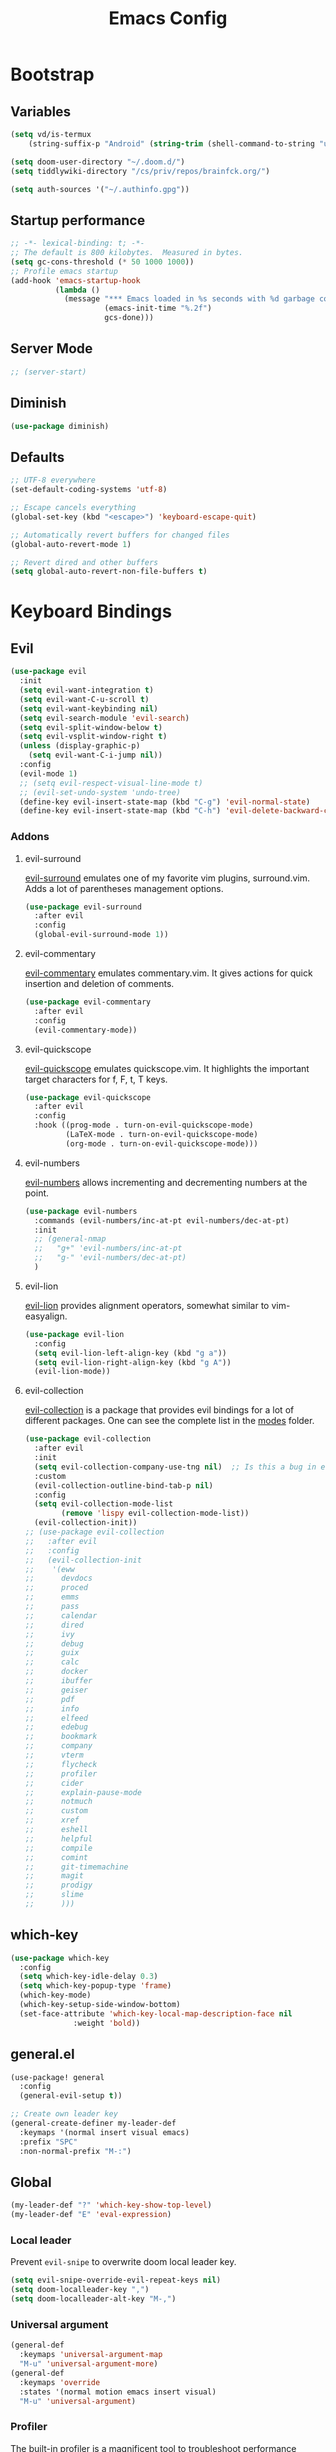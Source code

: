 #+TITLE: Emacs Config
#+PROPERTY: header-args :mkdirp yes
#+PROPERTY: header-args:emacs-lisp :tangle ~/.doom.d/config.el :mkdirp yes :eval never-export :exports both

* Bootstrap
** Variables
#+begin_src emacs-lisp
(setq vd/is-termux
    (string-suffix-p "Android" (string-trim (shell-command-to-string "uname -a"))))

(setq doom-user-directory "~/.doom.d/")
(setq tiddlywiki-directory "/cs/priv/repos/brainfck.org/")

(setq auth-sources '("~/.authinfo.gpg"))
#+end_src
** Startup performance
#+begin_src emacs-lisp
  ;; -*- lexical-binding: t; -*-
  ;; The default is 800 kilobytes.  Measured in bytes.
  (setq gc-cons-threshold (* 50 1000 1000))
  ;; Profile emacs startup
  (add-hook 'emacs-startup-hook
            (lambda ()
              (message "*** Emacs loaded in %s seconds with %d garbage collections."
                       (emacs-init-time "%.2f")
                       gcs-done)))
#+end_src

** Server Mode
#+begin_src emacs-lisp
;; (server-start)
#+end_src

** Diminish
#+begin_src emacs-lisp
(use-package diminish)
#+end_src

** Defaults
#+begin_src emacs-lisp
;; UTF-8 everywhere
(set-default-coding-systems 'utf-8)

;; Escape cancels everything
(global-set-key (kbd "<escape>") 'keyboard-escape-quit)

;; Automatically revert buffers for changed files
(global-auto-revert-mode 1)

;; Revert dired and other buffers
(setq global-auto-revert-non-file-buffers t)
#+end_src
* Keyboard Bindings
** Evil
#+begin_src emacs-lisp
(use-package evil
  :init
  (setq evil-want-integration t)
  (setq evil-want-C-u-scroll t)
  (setq evil-want-keybinding nil)
  (setq evil-search-module 'evil-search)
  (setq evil-split-window-below t)
  (setq evil-vsplit-window-right t)
  (unless (display-graphic-p)
    (setq evil-want-C-i-jump nil))
  :config
  (evil-mode 1)
  ;; (setq evil-respect-visual-line-mode t)
  ;; (evil-set-undo-system 'undo-tree)
  (define-key evil-insert-state-map (kbd "C-g") 'evil-normal-state)
  (define-key evil-insert-state-map (kbd "C-h") 'evil-delete-backward-char-and-join))
#+end_src
*** Addons
**** evil-surround
[[https://github.com/emacs-evil/evil-surround][evil-surround]] emulates one of my favorite vim plugins, surround.vim. Adds a lot of parentheses management options.

#+begin_src emacs-lisp
(use-package evil-surround
  :after evil
  :config
  (global-evil-surround-mode 1))
#+end_src
**** evil-commentary
[[https://github.com/linktohack/evil-commentary][evil-commentary]] emulates commentary.vim. It gives actions for quick insertion and deletion of comments.

#+begin_src emacs-lisp
(use-package evil-commentary
  :after evil
  :config
  (evil-commentary-mode))
#+end_src
**** evil-quickscope
[[https://github.com/blorbx/evil-quickscope][evil-quickscope]] emulates quickscope.vim. It highlights the important target characters for f, F, t, T keys.

#+begin_src emacs-lisp
(use-package evil-quickscope
  :after evil
  :config
  :hook ((prog-mode . turn-on-evil-quickscope-mode)
         (LaTeX-mode . turn-on-evil-quickscope-mode)
         (org-mode . turn-on-evil-quickscope-mode)))
#+end_src
**** evil-numbers
[[https://github.com/cofi/evil-numbers][evil-numbers]] allows incrementing and decrementing numbers at the point.
#+begin_src emacs-lisp
(use-package evil-numbers
  :commands (evil-numbers/inc-at-pt evil-numbers/dec-at-pt)
  :init
  ;; (general-nmap
  ;;   "g+" 'evil-numbers/inc-at-pt
  ;;   "g-" 'evil-numbers/dec-at-pt)
  )
#+end_src
**** evil-lion
[[https://github.com/edkolev/evil-lion][evil-lion]] provides alignment operators, somewhat similar to vim-easyalign.
#+begin_src emacs-lisp
(use-package evil-lion
  :config
  (setq evil-lion-left-align-key (kbd "g a"))
  (setq evil-lion-right-align-key (kbd "g A"))
  (evil-lion-mode))
#+end_src
**** evil-collection
[[https://github.com/emacs-evil/evil-collection][evil-collection]] is a package that provides evil bindings for a lot of different packages. One can see the complete list in the [[https://github.com/emacs-evil/evil-collection/tree/master/modes][modes]] folder.

#+begin_src emacs-lisp :noweb-ref minimal
(use-package evil-collection
  :after evil
  :init
  (setq evil-collection-company-use-tng nil)  ;; Is this a bug in evil-collection?
  :custom
  (evil-collection-outline-bind-tab-p nil)
  :config
  (setq evil-collection-mode-list
        (remove 'lispy evil-collection-mode-list))
  (evil-collection-init))
;; (use-package evil-collection
;;   :after evil
;;   :config
;;   (evil-collection-init
;;    '(eww
;;      devdocs
;;      proced
;;      emms
;;      pass
;;      calendar
;;      dired
;;      ivy
;;      debug
;;      guix
;;      calc
;;      docker
;;      ibuffer
;;      geiser
;;      pdf
;;      info
;;      elfeed
;;      edebug
;;      bookmark
;;      company
;;      vterm
;;      flycheck
;;      profiler
;;      cider
;;      explain-pause-mode
;;      notmuch
;;      custom
;;      xref
;;      eshell
;;      helpful
;;      compile
;;      comint
;;      git-timemachine
;;      magit
;;      prodigy
;;      slime
;;      )))
#+end_src
** which-key
#+begin_src emacs-lisp
(use-package which-key
  :config
  (setq which-key-idle-delay 0.3)
  (setq which-key-popup-type 'frame)
  (which-key-mode)
  (which-key-setup-side-window-bottom)
  (set-face-attribute 'which-key-local-map-description-face nil
		      :weight 'bold))
#+end_src
** general.el
#+begin_src emacs-lisp
(use-package! general
  :config
  (general-evil-setup t))

;; Create own leader key
(general-create-definer my-leader-def
  :keymaps '(normal insert visual emacs)
  :prefix "SPC"
  :non-normal-prefix "M-:")
#+end_src
** Global
#+begin_src emacs-lisp
(my-leader-def "?" 'which-key-show-top-level)
(my-leader-def "E" 'eval-expression)
#+end_src
*** Local leader
Prevent ~evil-snipe~ to overwrite doom local leader key.
#+begin_src emacs-lisp
(setq evil-snipe-override-evil-repeat-keys nil)
(setq doom-localleader-key ",")
(setq doom-localleader-alt-key "M-,")
#+end_src
*** Universal argument
#+begin_src emacs-lisp
(general-def
  :keymaps 'universal-argument-map
  "M-u" 'universal-argument-more)
(general-def
  :keymaps 'override
  :states '(normal motion emacs insert visual)
  "M-u" 'universal-argument)
#+end_src
*** Profiler
The built-in profiler is a magnificent tool to troubleshoot performance issues.
#+begin_src emacs-lisp
(my-leader-def
  :infix "P"
  "" '(:which-key "profiler")
  "s" 'profiler-start
  "e" 'profiler-stop
  "p" 'profiler-report)
#+end_src
*** Buffer switching
#+begin_src emacs-lisp
(general-define-key
  :keymaps 'override
  "C-<right>" 'evil-window-right
  "C-<left>" 'evil-window-left
  "C-<up>" 'evil-window-up
  "C-<down>" 'evil-window-down
  "C-h" 'evil-window-left
  "C-l" 'evil-window-right
  "C-k" 'evil-window-up
  "C-j" 'evil-window-down
  "C-x h" 'previous-buffer
  "C-x l" 'next-buffer)
#+end_src
*** Buffer management
#+begin_src emacs-lisp
(my-leader-def
  :infix "b"
  "" '(:which-key "buffers")
  "s" '((lambda () (interactive) (switch-to-buffer (persp-scratch-buffer)))
       :which-key "*scratch*")
  "m" '((lambda () (interactive) (persp-switch-to-buffer "*Messages*"))
       :which-key "*Messages*")
  "l" '(next-buffer :which-key "Next buffer")
  "h" '(previous-buffer :which-key "Previous buffer")
  "k" '(kill-buffer :which-key "Kill buffer")
  "b" '(persp-ivy-switch-buffer :which-key "Switch buffer")
  "r" '(revert-buffer :which-key "Revert buffer"))
#+end_src
*** Zooming
#+begin_src emacs-lisp
(defun my/zoom-in ()
  "Increase font size by 10 points"
  (interactive)
  (set-face-attribute 'default nil
                      :height
                      (+ (face-attribute 'default :height) 10)))

(defun my/zoom-out ()
  "Decrease font size by 10 points"
  (interactive)
  (set-face-attribute 'default nil
                      :height
                      (- (face-attribute 'default :height) 10)))

;; change font size, interactively
(global-set-key (kbd "C-+") 'my/zoom-in)
(global-set-key (kbd "C-=") 'my/zoom-out)
#+end_src
* UI
** Minimal interface
#+begin_src emacs-lisp
(setq inhibit-startup-message t)
(unless vd/is-termux
  (scroll-bar-mode -1)        ; Disable visible scrollbar
  (tool-bar-mode -1)          ; Disable the toolbar
  (tooltip-mode -1)           ; Disable tooltips
  (set-fringe-mode 10))       ; Give some breathing room

(menu-bar-mode -1)            ; Disable the menu bar

;; Set up the visible bell
(setq visible-bell t)
#+end_src
** General settings
y or n instead of yes or no
#+begin_src emacs-lisp
(defalias 'yes-or-no-p 'y-or-n-p)
#+end_src

Hide mouse cursor while typing
#+begin_src emacs-lisp
(setq make-pointer-invisible t)
#+end_src

Show pairs
#+begin_src emacs-lisp
(show-paren-mode 1)
#+end_src

Highlight the current line
#+begin_src emacs-lisp
(global-hl-line-mode t)
#+end_src
** Scrolling
#+begin_src emacs-lisp
(unless vd/is-termux
  (setq mouse-wheel-scroll-amount '(1 ((shift) . 1))) ;; one line at a time
  (setq mouse-wheel-progressive-speed nil) ;; don't accelerate scrolling
  (setq mouse-wheel-follow-mouse 't) ;; scroll window under mouse
  (setq scroll-step 1) ;; keyboard scroll one line at a time
  (setq use-dialog-box nil))
#+end_src
** Windows size
#+begin_src emacs-lisp
(unless vd/is-termux
  ;; (set-frame-parameter (selected-frame) 'alpha '(90 . 90))
  ;; (add-to-list 'default-frame-alist '(alpha . (90 . 90)))
  (set-frame-parameter (selected-frame) 'fullscreen 'maximized)
  (add-to-list 'default-frame-alist '(fullscreen . maximized)))
#+end_src
** Line numbers
#+begin_src emacs-lisp
(global-display-line-numbers-mode 0)
;; (line-number-mode nil)
;; (setq display-line-numbers-type 'visual)
;; (column-number-mode)

;; allow line numbers only in buffer that have code
(add-hook 'prog-mode-hook #'display-line-numbers-mode)
#+end_src
** Word wrapping
#+begin_src emacs-lisp
(setq word-wrap 1)
#+end_src
** Theme
Set theme
#+begin_src emacs-lisp
(setq doom-theme 'doom-monokai-pro)
#+end_src
*** Fonts
#+begin_src emacs-lisp
(setq doom-font (font-spec :family "Fira Mono" :size 15))
#+end_src
*** Icons
#+begin_src emacs-lisp
(use-package all-the-icons
  :if (display-graphic-p))
#+end_src
*** Functions
#+begin_src emacs-lisp
;; From https://stackoverflow.com/questions/20866169/change-the-font-of-current-buffer-in-emacs
;; https://emacs.stackexchange.com/questions/3038/using-a-different-font-for-each-major-mode
(defun dorneanu/set-variable-font-current-buffer ()
   "Set font to a variable width (proportional) fonts in current buffer"
   (interactive)
   (face-remap-add-relative 'default :family "Source Code Pro"))

 (defun dorneanu/set-monospace-font-current-buffer ()
   "Sets a fixed width (monospace) font in current buffer"
   (interactive)
   (face-remap-add-relative 'default :family "Fira Mono"))
#+end_src
** Mode line
#+begin_src emacs-lisp
(use-package doom-modeline
  ;; :if (not (display-graphic-p))
  :hook (after-init . doom-modeline-init)
  :custom-face
      (mode-line ((t (:height 0.85))))
      (mode-line-inactive ((t (:height 0.85))))
  :config
  (setq doom-modeline-env-enable-python t)
  (setq doom-modeline-env-enable-go t)
  (setq doom-modeline-buffer-encoding 'nondefault)
  (setq doom-modeline-lsp t)
  (setq doom-modeline-hud t)
  (setq doom-modeline-persp-icon nil)
  (setq doom-modeline-persp-name nil)
  (setq doom-modeline-minor-modes nil)
  (setq doom-modeline-buffer-state-icon nil)
  (doom-modeline-mode 1))
#+end_src

** Dimmer
#+begin_src emacs-lisp
(use-package dimmer
  :disabled
  :custom
  (dimmer-fraction 0.5)
  (dimmer-exclusion-regexp-list
       '(".*Minibuf.*"
         ".*which-key.*"
         ".*NeoTree.*"
         ".*Messages.*"
         ".*Async.*"
         ".*Warnings.*"
         ".*LV.*"
         ".*Ilist.*"))
  :config
  (dimmer-mode t))
#+end_src
** Text highlight
Highlight indent guides.
#+begin_src emacs-lisp
(use-package highlight-indent-guides
  ;; :hook (
         ;; (prog-mode . highlight-indent-guides-mode)
         ;; (vue-mode . highlight-indent-guides-mode)
         ;; (LaTeX-mode . highlight-indent-guides-mode))
  :config
  ;; (highlight-indent-guides-auto-set-faces)
  (setq highlight-indent-guides-method 'bitmap)
  ;; (setq highlight-indent-guides-bitmap-function 'highlight-indent-guides--bitmap-line)
)
#+end_src

Highlight symbol
#+begin_src emacs-lisp
(use-package highlight-symbol
  :bind
  (:map prog-mode-map
  ("M-o h" . highlight-symbol)
  ("M-p" . highlight-symbol-prev)
  ("M-n" . highlight-symbol-next)))
#+end_src

Rainbow parentheses.
#+begin_src emacs-lisp
(use-package rainbow-delimiters
  :hook ((prog-mode . rainbow-delimiters-mode)))
#+end_src

Highlight colors
#+begin_src emacs-lisp
(use-package rainbow-mode
  :commands (rainbow-mode))
#+end_src

Highlight TODOs and stuff
#+begin_src emacs-lisp
(use-package hl-todo
  :hook (prog-mode . hl-todo-mode))
#+end_src

#+begin_src emacs-lisp
(use-package paren
  :hook
  (after-init . show-paren-mode)
  :custom-face
  (show-paren-match ((nil (:background "#44475a" :foreground "#f1fa8c")))) ;; :box t
  :custom
  (show-paren-style 'mixed)
  (show-paren-when-point-inside-paren t)
  (show-paren-when-point-in-periphery t))
#+end_src
** Window Management
*** Window history with winner-mode
#+begin_src emacs-lisp
(use-package winner
  :after evil
  :config
  (winner-mode)
  (define-key evil-window-map "u" 'winner-undo)
  (define-key evil-window-map "U" 'winner-redo))
#+end_src
*** Zoom window
#+begin_src emacs-lisp
(use-package zoom-window
  :config
  (my-leader-def "Z" 'zoom-window-zoom))
#+end_src
*** Hydra
#+begin_src emacs-lisp
(defun sk/split-below-and-move ()
  (interactive)
  (split-window-below)
  (other-window 1))
(defun sk/split-right-and-move ()
  (interactive)
  (split-window-right)
  (other-window 1))

(defhydra sk/hydra-of-windows (:color red
                               :hint nil)
  "
 ^Move^    ^Size^    ^Change^                    ^Split^           ^Text^
 ^^^^^^^^^^^------------------------------------------------------------------
 ^ ^ _k_ ^ ^   ^ ^ _K_ ^ ^   _u_: winner-undo _o_: rotate  _v_: vertical     _+_: zoom in
 _h_ ^+^ _l_   _H_ ^+^ _L_   _r_: winner-redo            _s_: horizontal   _-_: zoom out
 ^ ^ _j_ ^ ^   ^ ^ _J_ ^ ^   _c_: close                  _z_: zoom         _q_: quit
"
  ("h" windmove-left)
  ("j" windmove-down)
  ("k" windmove-up)
  ("l" windmove-right)
  ("H" shrink-window-horizontally)
  ("K" shrink-window)
  ("J" enlarge-window)
  ("L" enlarge-window-horizontally)
  ("v" sk/split-right-and-move)
  ("s" sk/split-below-and-move)
  ("c" delete-window)
  ("f" sk/toggle-frame-fullscreen-non-native :color blue)
  ("o" sk/rotate-windows)
  ("z" delete-other-windows)
  ("u" (progn
         (winner-undo)
         (setq this-command 'winner-undo)))
  ("r" winner-redo)
  ("+" text-scale-increase)
  ("-" text-scale-decrease)
  ("q" nil :color blue))

(my-leader-def "mhw" 'sk/hydra-of-windows/body)
#+end_src
** screenshots.el
I have to load by defining a ~load-path~.
#+begin_src emacs-lisp
(use-package screenshot :load-path "~/.emacs.d/.local/straight/repos/screenshot")
#+end_src
** gif-screenshot
#+begin_src emacs-lisp
(use-package! gif-screencast
  :commands gif-screencast-mode
  :config
  (map! :map gif-screencast-mode-map
        :g "<f7>" #'gif-screencast-start-or-stop
        :g "<f8>" #'gif-screencast-toggle-pause
        :g "<f9>" #'gif-screencast-stop)
  :custom
  (setq gif-screencast-args '("-x")) ;; To shut up the shutter sound of `screencapture' (see `gif-screencast-command').
  (setq gif-screencast-capture-format "ppm")) ;; Optional: Required to crop captured images.)
#+end_src

* Editing
** Indentation
*** aggressive-indent-mode
#+begin_src emacs-lisp
(use-package aggressive-indent
  :commands (aggressive-indent-mode))
#+end_src
*** Tabs
#+begin_src emacs-lisp
(setq tab-always-indent t)

(setq-default default-tab-width 4)
(setq-default tab-width 4)
(setq-default evil-indent-convert-tabs nil)
(setq-default indent-tabs-mode nil)
(setq-default tab-width 4)
(setq-default evil-shift-round nil)
#+end_src
** Clipboard
#+begin_src emacs-lisp
(setq select-enable-clipboard t)
(setq mouse-yank-at-point t)
#+end_src
** Undo
#+begin_src emacs-lisp
(use-package  undo-tree
  :bind  ("C-x u" . undo-tree-visualize)
  :diminish undo-tree-mode
  :hook  (after-init . global-undo-tree-mode )
  :init
  (setq undo-tree-visualizer-relative-timestamps t
        undo-tree-visualizer-diff t))
#+end_src
** Snippets
#+begin_src emacs-lisp
(use-package yasnippet-snippets
  :after yasnippet
  :config
  (yas-reload-all))

(use-package yasnippet
  :bind (("M-o" . yas-insert-snippet)
          ("C-c y" . yas-expand))
  :config
  (setq yas-snippet-dirs
	`(,(concat (expand-file-name doom-user-directory) "snippets")
	  yasnippet-snippets-dir))
  (setq yas-triggers-in-field t)
  (yas-global-mode 1))

;; turn off yasnippet for several modes
(defun  my/force-yasnippet-off ()
    (yas-minor-mode -1)
    (setq yas-dont-activate t))

(map! :after yasnippet
      :map yas-minor-mode-map
      :i "C-c l" #'yas-expand
      :i "C-c j" #'yas-next-field
      :i "C-c k" #'yas-prev-field)

(add-hook 'term-mode-hook 'my/force-yasnippet-off)
(add-hook 'shell-mode-hook 'my/force-yasnippet-off)
(add-hook 'eshell-mode-hook 'my/force-yasnippet-off)


#+end_src
** smartparens
#+begin_src emacs-lisp
(use-package smartparens)
#+end_src
** iedit
Quick, fast edits of every symbol selected.
#+begin_src emacs-lisp
(use-package iedit
  :commands (iedit-mode))

(my-leader-def "s*" '(iedit-mode :which-key "Activate iedit-mode"))
#+end_src

** Expand region
A package to select an ever-increasing (or ever-decreasing) region of text.

#+begin_src emacs-lisp
(use-package expand-region
  :bind* (("M-m a o" . er/mark-org-code-block)
          ("M-m a w" . sk/mark-around-word)
          ("M-m a p" . sk/mark-around-text-paragraph)
          ("M-m a f" . er/mark-defun)
          ("M-m a e" . sk/mark-around-LaTeX-environment)
          ("M-m a t" . er/mark-LaTeX-math)
          ("M-m a m" . er/mark-python-block)
          ("M-m a j" . er/mark-ruby-block-up)
          ("M-m a q" . er/mark-outside-quotes)
          ("M-m a b" . er/mark-outside-pairs)
          ("M-m a u" . er/mark-url)
          ("M-m a c" . er/mark-comment)
          ("M-m a v" . sk/mark-around-symbol)
          ("M-m i p" . er/mark-text-paragraph)
          ("M-m i f" . er/mark-defun)
          ("M-m i w" . er/mark-word)
          ("M-m i e" . er/mark-LaTeX-inside-environment)
          ("M-m i t" . sk/mark-inside-LaTeX-math)
          ("M-m i u" . er/mark-url)
          ("M-m i c" . er/mark-comment)
          ("M-m i b" . er/mark-inside-pairs)
          ("M-m i q" . er/mark-inside-quotes)
          ("M-m i o" . sk/mark-inside-org-code)
          ("M-m i m" . sk/mark-inside-python-block)
          ("M-m i j" . sk/mark-inside-ruby-block)
          ("M-m i v" . er/mark-symbol)))
#+end_src

** Visual fill column mode
#+begin_src emacs-lisp
(use-package visual-fill-column
  :commands (visual-fill-column-mode)
  :config
  (add-hook 'visual-fill-column-mode-hook
            (lambda () (setq visual-fill-column-center-text t))))
#+end_src
** parinfer for lispy languages
#+begin_src emacs-lisp
(use-package parinfer
  :disabled
  :hook ((clojure-mode . parinfer-mode)
         (emacs-lisp-mode . parinfer-mode)
         (common-lisp-mode . parinfer-mode)
         (scheme-mode . parinfer-mode)
         (lisp-mode . parinfer-mode))
  :config
  (setq parinfer-extensions
      '(defaults       ; should be included.
        pretty-parens  ; different paren styles for different modes.
        evil           ; If you use Evil.
        smart-tab      ; C-b & C-f jump positions and smart shift with tab & S-tab.
        smart-yank)))  ; Yank behavior depend on mode.

;; (my-leader-def
;;   "tp" 'parinfer-toggle-mode)
#+end_src
*
** multiple cursors
#+begin_src emacs-lisp
;; from https://hungyi.net/posts/hydra-for-evil-mc/
(defhydra hungyi/hydra-multiple-cursors (:color pink
                       :hint nil
                       :pre (evil-mc-pause-cursors))
  "
^Match^            ^Line-wise^           ^Manual^
^^^^^^----------------------------------------------------
_Z_: match all     _J_: make & go down   _z_: toggle here
_m_: make & next   _K_: make & go up     _r_: remove last
_M_: make & prev   ^ ^                   _R_: remove all
_n_: skip & next   ^ ^                   _p_: pause/resume
_N_: skip & prev

Current pattern: %`evil-mc-pattern

"
  ("Z" #'evil-mc-make-all-cursors)
  ("m" #'evil-mc-make-and-goto-next-match)
  ("M" #'evil-mc-make-and-goto-prev-match)
  ("n" #'evil-mc-skip-and-goto-next-match)
  ("N" #'evil-mc-skip-and-goto-prev-match)
  ("J" #'evil-mc-make-cursor-move-next-line)
  ("K" #'evil-mc-make-cursor-move-prev-line)
  ("z" #'+multiple-cursors/evil-mc-toggle-cursor-here)
  ("r" #'+multiple-cursors/evil-mc-undo-cursor)
  ("s" #'mc/mark-sgml-tag-pair)
  ("R" #'evil-mc-undo-all-cursors)
  ("p" #'+multiple-cursors/evil-mc-toggle-cursors)
  ("q" #'evil-mc-resume-cursors "quit" :color blue)
  ("<escape>" #'evil-mc-resume-cursors "quit" :color blue))

(my-leader-def "mmc" 'hungyi/hydra-multiple-cursors/body)
#+end_src
* Reading
** olivetti-mode
#+begin_src emacs-lisp
(use-package olivetti
  :hook
  ((olivetti-mode-on-hook . (lambda () (olivetti-set-width 120)))))

;; Activate olivetti mode in eww buffers
(add-hook 'eww-after-render-hook '(lambda ()
    (eww-readable)
    (olivetti-mode)
    ;; Open new buffer in vertical split
    (set-variable 'split-height-threshold nil t)
    (set-variable 'split-width-threshold 40) ; make this as low as needed
    (set-face-attribute 'variable-pitch (selected-frame) :font (font-spec :family "Fira Mono" :size 20))))
#+end_src
** ispell
#+begin_src emacs-lisp
;; from https://200ok.ch/posts/2020-08-22_setting_up_spell_checking_with_multiple_dictionaries.html
(use-package ispell
  :custom
  (setenv "LANG" "en_US.UTF-8")
  (setq ispell-program-name "hunspell")
  (setq ispell-dictionary "de_DE,en_US,ro")
  ;; ispell-set-spellchecker-params has to be called
  ;; before ispell-hunspell-add-multi-dic will work
  (ispell-set-spellchecker-params)
  (ispell-hunspell-add-multi-dic "de_DE,en_US,ro")
  ;; For saving words to the personal dictionary, don't infer it from
  ;; the locale, otherwise it would save to ~/.hunspell_de_DE.
  (setq ispell-personal-dictionary "~/.hunspell_personal"))

#+end_src
* Navigation
** avy
#+begin_src emacs-lisp
(use-package avy
  :commands (avy-goto-char avy-goto-word-0 avy-goto-line))

(my-leader-def
  "j"   '(:ignore t :which-key "jump")
  "jj"  '(avy-goto-char :which-key "jump to char")
  "jw"  '(avy-goto-word-0 :which-key "jump to word")
  "jl"  '(avy-goto-line :which-key "jump to line"))
#+end_src
* Registers
** Hydra
#+begin_src emacs-lisp
(defhydra sk/hydra-registers (:color blue
                              :hint nil)
  "
 _a_: append     _c_: copy-to    _j_: jump       _r_: rectangle-copy   _q_: quit
 _i_: insert     _n_: number-to  _f_: frameset   _w_: window-config
 _+_: increment  _p_: point-to
  "
  ("a" append-to-register)
  ("c" copy-to-register)
  ("i" insert-register)
  ("f" frameset-to-register)
  ("j" jump-to-register)
  ("n" number-to-register)
  ("r" copy-rectangle-to-register)
  ("w" window-configuration-to-register)
  ("+" increment-register)
  ("p" point-to-register)
  ("q" nil :color blue))

(my-leader-def "r\"" '(sk/hydra-registers/body :which-key "Hydra for registers"))
#+end_src
* Gnus
** nnreddit
#+begin_src emacs-lisp
;; Applies to first-time Gnus users
(custom-set-variables '(gnus-select-method (quote (nnreddit ""))))
#+end_src
* Projects
** Projectile
#+begin_src emacs-lisp
(use-package projectile
  :config
  (projectile-mode))

(my-leader-def
  :infix "mp"
  ""   '(:ipgnore t :which-key "Projects")
  "e"  'project-eshell
  "f"  '(my/rg-project-or-ask :which-key "Run rg in project")
  "s"  'projectile-switch-project
  "F"  'counsel-rg
  "p"  'projectile--find-file
  "c"  'projectile-compile-project
  "v"  'projectile-run-vterm
  "d"  'projectile-dired)


(use-package counsel-projectile
  :after (counsel projectile))
#+end_src
** Git/Magit
#+begin_src emacs-lisp
(use-package magit
  :commands (magit-status magit-file-dispatch)
  :config
  (setq magit-blame-styles
        '((margin
           (margin-format    . ("%a %A %s"))
           (margin-width     . 42)
           (margin-face      . magit-blame-margin)
           (margin-body-face . (magit-blame-dimmed)))
          (headings
           (heading-format   . "%-20a %C %s\n"))
          (highlight
           (highlight-face   . magit-blame-highlight))
          (lines
           (show-lines       . t)
           (show-message     . t)))))

(use-package forge
  :after magit
  :config
  (add-to-list 'forge-alist '("gitlab.etu.ru"
                              "gitlab.etu.ru/api/v4"
                              "gitlab.etu.ru"
                              forge-gitlab-repository)))
(use-package git-gutter
    :custom
    (git-gutter:modified-sign "~")
    (git-gutter:added-sign    "+")
    (git-gutter:deleted-sign  "-")
    ;; :custom-face
    ;; (git-gutter:modified ((t (:foreground "#f1fa8c" :background "#f1fa8c"))))
    ;; (git-gutter:added    ((t (:foreground "#50fa7b" :background "#50fa7b"))))
    ;; (git-gutter:deleted  ((t (:foreground "#ff79c6" :background "#ff79c6"))))
    :config
    (global-git-gutter-mode +1))

(use-package git-timemachine
  :commands (git-timemachine))
#+end_src
*** diff-hl
Highlight git diffs on the fly
#+begin_src emacs-lisp
;; (use-package diff-hl
;;   :commands (global-diff-hl-mode
;;              diff-hl-mode
;;              diff-hl-next-hunk
;;              diff-hl-previous-hunk
;;              diff-hl-mark-hunk
;;              diff-hl-diff-goto-hunk
;;              diff-hl-revert-hunk)
;;   :config
;;   (global-diff-hl-mode)
;;   (diff-hl-flydiff-mode)
;;   (diff-hl-margin-mode)
;;   (diff-hl-dired-mode))

;; (my-leader-def
;;   :infix "md"
;;   "[ h"  'diff-hl-previous-hunk
;;   "i h"  'diff-hl-mark-hunk
;;   "a h"  'diff-hl-mark-hunk
;;   "g h"  'diff-hl-diff-goto-hunk)
#+end_src
* Programming
** LSP
LSP-mode provides an IDE-like experience for Emacs - real-time diagnostic, code actions, intelligent autocompletion, etc.

References:
- [[https://emacs-lsp.github.io/lsp-mode/][lsp-mode homepage]]

*** lsp-mode
#+begin_src emacs-lisp
(use-package lsp-mode
  :config
  (setq lsp-idle-delay 0.5
        lsp-enable-symbol-highlighting t
        lsp-enable-snippet t  ;; Not supported by company capf, which is the recommended company backend
        ;; lsp-disabled-clients '(eslint)
        lsp-pyls-plugins-flake8-enabled t)
  :hook (
         (go-mode . lsp)
         (typescript-mode . lsp)
         (js-mode . lsp)
         (vue-mode . lsp)
         (svelte-mode . lsp)
         (python-mode . lsp)
         (json-mode . lsp)
         ;; (lsp-mode . lsp-headerline-breadcrumb-mode)
         ;; (lsp-mode . lsb-enable-which-key-integration))
         )
  :commands (lsp lsp-deferred)
  :custom
  (lsp-print-io nil)
  (lsp-trace nil)
  (lsp-print-performance nil)
  (lsp-prefer-flymake t)
)
#+end_src
*** lsp-ui
#+begin_src emacs-lisp
(use-package lsp-ui
  :ensure t
  :config
  (setq
        ;; lsp-ui-sideline-show-hover t
        ;; lsp-ui-sideline-delay 0.5
        ;; lsp-ui-sideline-ignore-duplicates t
        lsp-ui-sideline-show-hover nil
        lsp-ui-doc-delay 0.5
        lsp-ui-doc-position 'bottom
        lsp-ui-doc-alignment 'frame
        lsp-ui-doc-header nil
        lsp-ui-doc-include-signature t
        lsp-ui-doc-use-childframe t)
  :commands lsp-ui-mode
  :custom
  ;; lsp-ui-doc
  (lsp-ui-doc-enable nil)
  (lsp-ui-doc-header t)
  (lsp-ui-doc-include-signature nil)
  (lsp-ui-doc-position 'top) ;; top, bottom, or at-point
  (lsp-ui-doc-max-width 120)
  (lsp-ui-doc-max-height 30)
  (lsp-ui-doc-use-childframe t)
  (lsp-ui-doc-use-webkit t)
  ;; signature
  (lsp-signature-auto-activate nil)
  (lsp-signature-render-documentation nil)
  (lsp-eldoc-hook nil)
  :bind
  (:map lsp-ui-mode-map
              ([remap xref-find-definitions] . lsp-ui-peek-find-definitions)
              ([remap xref-find-references] . lsp-ui-peek-find-references)
              ("C-c C-r" . lsp-ui-peek-find-references)
              ("C-c C-j" . lsp-ui-peek-find-definitions)
              ("C-c i"   . lsp-ui-peek-find-implementation)
              ("C-c u" . lsp-ui-imenu)
              ("C-c d" . lsp-ui-doc-glance)
              ("C-c e" . lsp-treemacs-errors-list)
              ("C-c D" . lsp-ui-doc-show)
              ("C-c o" . lsp-describe-thing-at-point)
              ("C-c s"   . lsp-ui-sideline-mode)
              ("C-c x" . counsel-flycheck))
)
#+end_src
*** lsp-volar
#+begin_src emacs-lisp
(use-package lsp-volar
   :after (lsp))
#+end_src
*** Integrations
The only integration left now is treemacs.
**** lsp-treemacs
#+begin_src emacs-lisp
(use-package lsp-treemacs
  :after (lsp)
  :commands lsp-treemacs-errors-list)
#+end_src
*** Keybindings
#+begin_src emacs-lisp
(my-leader-def
  :infix "l"
  "" '(:which-key "lsp")
  "d" 'lsp-ui-peek-find-definitions
  "r" 'lsp-rename
  "u" 'lsp-ui-peek-find-references
  "s" 'lsp-ui-find-workspace-symbol
  "l" 'lsp-execute-code-action
  "t" 'lsp-treemacs-symbols
  "e" 'list-flycheck-errors)
#+end_src
** Flycheck
A syntax checking extension for Emacs. Integrates with LSP-mode, but can also use various standalone checkers.

References:
- [[https://www.flycheck.org/en/latest/][Flycheck homepage]]

#+begin_src emacs-lisp
(use-package flycheck
  :defer t
  :hook (lsp-mode . flycheck-mode))
;; (use-package flycheck
;;   :config
;;   (global-flycheck-mode)
;;   (setq flycheck-check-syntax-automatically '(save idle-buffer-switch mode-enabled))
;;   ;; (add-hook 'evil-insert-state-exit-hook
;;   ;;           (lambda ()
;;   ;;             (if flycheck-checker
;;   ;;                 (flycheck-buffer))
;;   ;;             ))
;;   (advice-add 'flycheck-eslint-config-exists-p :override (lambda() t))
;;   (add-to-list 'display-buffer-alist
;;                `(,(rx bos "*Flycheck errors*" eos)
;;                  (display-buffer-reuse-window
;;                   display-buffer-in-side-window)
;;                  (side            . bottom)
;;                  (reusable-frames . visible)
;;                  (window-height   . 0.33))))
#+end_src
** Golang
#+begin_src emacs-lisp
(use-package go-mode
  :mode "\\.go\\'"
  :custom (gofmt-command "goimports")
  :config
  (defun lsp-go-install-save-hooks ()
    (add-hook 'before-save-hook #'lsp-format-buffer t t)
    (add-hook 'before-save-hook #'lsp-organize-imports t t))

  ;; (my/set-smartparens-indent 'go-mode)
  (add-hook 'go-mode-hook #'lsp-go-install-save-hooks)
  (add-hook 'go-mode-hook #'smartparens-mode)
  (add-hook 'go-mode-hook #'hs-minor-mode))

  (use-package gotest)
  (use-package go-tag
      :config (setq go-tag-args (list "-transform" "camelcase")))
#+end_src

** Python
#+begin_src emacs-lisp
(use-package lsp-pyright
  :ensure t
  :hook (python-mode . (lambda ()
                         (require 'lsp-pyright)
                         (lsp))))  ; or lsp-deferred
(add-hook 'python-mode-hook #'smartparens-mode)
#+end_src
*** pyenv
#+begin_src emacs-lisp
(use-package pyenv-mode
  :init
  (add-to-list 'exec-path "~/.pyenv/shims")
  (setenv "WORKON_HOME" "~/.pyenv/versions/")
  :config
  (pyenv-mode)
  (my-leader-def "mpy" '(pyenv-mode-set :which-key "Activate pyenv")))
#+end_src
** TypeScript
#+begin_src emacs-lisp
(use-package typescript-mode
  :mode "\\.ts\\'"
  :config
  (add-hook 'typescript-mode-hook #'smartparens-mode)
  (add-hook 'typescript-mode-hook #'rainbow-delimiters-mode)
  (add-hook 'typescript-mode-hook #'hs-minor-mode))
#+end_src
** JavaScript
#+begin_src emacs-lisp
(add-hook 'js-mode-hook #'smartparens-mode)
(add-hook 'js-mode-hook #'hs-minor-mode)
#+end_src
** prettier-js
#+begin_src emacs-lisp
(use-package prettier-js
  :after js2-mode
  :init
  (add-hook 'js2-mode-hook 'prettier-js-mode)
  (add-hook 'web-mode-hook 'prettier-js-mode)
)
#+end_src
** Web
#+begin_src emacs-lisp
;; (use-package emmet-mode
;;  :ensure t
;;  :diminish (emmet-mode .  "ε")
;;  :bind* (("C-)" . emmet-next-edit-point)
;;          ("C-(" . emmet-prev-edit-point))
;;  :commands (emmet-mode
;;             emmet-next-edit-point
;;            emmet-prev-edit-point))

;; Inspiration: https://readingworldmagazine.com/emacs/2020-08-24-emacs-web-mode/
(use-package web-mode
 :mode  (("\\.html\\'" . web-html-mode )
         ("\\.tsx\\'" . web-tsx-mode ) )
 :init
 (setq
  web-mode-markup-indent-offset 2
  web-mode-css-indent-offset  2
  web-mode-code-indent-offset  2
  web-mode-attr-indent-offset  2
  web-mode-enable-current-element-highlight t
  web-mode-enable-current-column-highlight t
  web-mode-enable-comment-keywords t
  web-mode-comment-style 2
  web-mode-enable-auto-indentation nil
  web-mode-enable-block-face t
  web-mode-enable-comment-keywords t
  web-mode-enable-heredoc-fontification t
  web-mode-enable-html-entities-fontification t
  web-mode-auto-close-style 2
  ;For <style> parts
  web-mode-style-padding 1
  ;For <script> parts
  web-mode-script-padding 1
  ;For multi-line blocks
  web-mode-block-padding 0
  ;; colorize colors in buffers
  web-mode-enable-css-colorization t
  web-mode-enable-auto-quoting nil )
 :config
 ;; web-tsx-mode
 (yas-minor-mode)
 
 ;; ;start use smartparens to complete tags not webmode
 (defun +web-is-auto-close-style-3 (_id action _context)
    (and (eq action 'insert)
     (eq web-mode-auto-close-style 3)))

 ;initialize smartparens mode to ensure sp-local-pair defined
 (smartparens-mode t)
 (sp-local-pair 'web-mode "<" nil :unless '(:add +web-is-auto-close-style-3))

 ;; let smartparens handle these
 (setq
  web-mode-enable-auto-quoting nil
  web-mode-enable-auto-pairing t)

 (add-to-list 'web-mode-indentation-params '("lineup-args" . nil))
 (add-to-list 'web-mode-indentation-params '("lineup-calls" . nil))
 (add-to-list 'web-mode-indentation-params '("lineup-concats" . nil))
 (add-to-list 'web-mode-indentation-params '("lineup-ternary" . nil))
)

(use-package vue-mode
  :mode "\\.vue\\'"
  :hook (vue-mode . prettier-js-mode)
  :config
  (add-hook 'vue-mode-hook #'lsp)
  (setq prettier-js-args '("--parser vue")))

#+end_src

** PlantUML
#+begin_src emacs-lisp
(use-package plantuml-mode
  :mode "(\\.\\(plantuml?\\|uml\\|puml\\)\\'"
  :config
  (setq plantuml-default-exec-mode "jar")
  (setq plantuml-indent-level 2)
  (add-to-list 'auto-mode-alist '("\\.plantuml\\'" . plantuml-mode))
  (add-to-list 'auto-mode-alist '("\\.uml\\'" . plantuml-mode))
  (add-hook 'plantuml-mode-hook #'smartparens-mode))
#+end_src
** Lisp
*** Meta Lisp
#+begin_src emacs-lisp
(use-package lispy
  :hook ((emacs-lisp-mode . lispy-mode)
         (scheme-mode . lispy-mode)))

(use-package lispyville
  :hook (lispy-mode . lispyville-mode))

(sp-with-modes sp-lisp-modes
  (sp-local-pair "'" nil :actions nil))
#+end_src
*** Emacs Lisp
#+begin_src emacs-lisp
;; (add-hook 'emacs-lisp-mode-hook #'aggressive-indent-mode)
;; (add-hook 'emacs-lisp-mode-hook #'smartparens-strict-mode)
(add-hook 'emacs-lisp-mode-hook #'lispy-mode)
#+end_src
** Data serialization
*** JSON
#+begin_src emacs-lisp
(use-package json-mode
  :mode "\\.json\\'"
  :config
  (add-hook 'json-mode #'smartparens-mode)
  (add-hook 'json-mode #'hs-minor-mode))
#+end_src
**** Snatch JSON
Get the path to JSON element [[https://github.com/Sterlingg/json-snatcher][in Emacs]].
  #+begin_src emacs-lisp
  ( use-package  json-snatcher
     :ensure t
     :commands (jsons-print-path))
  #+end_src
*** CSV
#+begin_src emacs-lisp
(use-package csv-mode
  :mode "\\.csv\\'")
#+end_src
*** YAML
#+begin_src emacs-lisp
(use-package yaml-mode
  :mode "\\.yml\\'"
  :config
  (add-hook 'yaml-mode-hook 'smartparens-mode)
  (add-hook 'yaml-mode-hook 'highlight-indent-guides-mode)
  (add-to-list 'auto-mode-alist '("\\.yml\\'" . yaml-mode)))
#+end_src
** Tiddlywiki
#+begin_src emacs-lisp
(use-package tiddlywiki-mode
  :config
  (add-to-list 'auto-mode-alist '("\\.tid\\'" . tiddlywiki-org-mode))
  (tiddlywiki-widen-file)
)

(use-package ox-tiddly)

;; default tiddlywiki base path
(setq tiddlywiki-base-path "http://127.0.0.1:8181/recipes/default/tiddlers/")

;; default values
(setq
     quote-title ""
     quote-source ""
     tiddler-title ""
 )

;; create tw5 journal file
(defun vd/tw5-journal-file-by-date ()
"Create a new Tiddlywiki journal file with current time as name."
  (interactive)
  (let ((journal-file (format-time-string "/cs/priv/repos/brainfck.org/tw5/tiddlers/%Y-%m-%d.tid")))
  (find-file journal-file))
  )

;; adds a tiddlywiki bookmark from pocket-reader mode
(defun dorneanu/tiddlywiki-add-bookmark ()
  "Adds a new bookmark to tiddlywiki. The URL is fetched from clipboard or killring"
    (require 'url-util)
    (interactive)
    (pocket-reader-copy-url)

    (setq my-url (org-web-tools--get-first-url))
    (setq url-html (org-web-tools--get-url my-url))
    (setq url-title (org-web-tools--html-title url-html))
    (setq url-title-mod (read-string "Title: " url-title))
    (setq url-path (url-hexify-string url-title-mod))
    (setq url-note (read-string (concat "Note for " my-url ":")))
    (setq url-tags (concat "Bookmark "(read-string "Additional tags: ")))

    (request (concat tiddlywiki-base-path url-path)
    :type "PUT"
    :data (json-encode `(("name" . ,url-title-mod) ("note" . ,url-note) ("url" . ,my-url) ("tags" . ,url-tags)))
    :headers '(("Content-Type" . "application/json") ("X-Requested-With" . "TiddlyWiki") ("Accept" . "application/json"))
    :parser 'json-read
    :success
    (cl-function
            (lambda (&key data &allow-other-keys)
                (message "I sent: %S" (assoc-default 'args data))))
    :complete (lambda (&rest _) (message "Added %s" (symbol-value 'url-title-mod)))
    :error (lambda (&rest _) (message "Some error"))
    :status-code '((400 . (lambda (&rest _) (message "Got 400.")))
                    (418 . (lambda (&rest _) (message "Got 418.")))
                    (204 . (lambda (&rest _) (message "Got 202."))))
    )
)

(defun dorneanu/tiddlywiki-add-quote ()
  "Adds a new quote"
    (interactive)

    (setq quote-title (read-string "Quote title: " quote-title))
    (setq url-path (url-hexify-string quote-title))
    (setq quote-source (read-string (concat "Source for " quote-title ": ") quote-source))
    (setq quote-body (read-string (concat "Text for " quote-title ": ")))
    (setq quote-tags (concat "quote "(read-string "Additional tags: ")))

    (request (concat tiddlywiki-base-path url-path)
    :type "PUT"
    :data (json-encode `(
        ("title" . ,quote-title)
        ("created" . ,(format-time-string "%Y%m%d%H%M%S%3N"))
        ("modified" . ,(format-time-string "%Y%m%d%H%M%S%3N"))
        ("source" . ,quote-source)
        ("tags" . ,quote-tags)
        ("text" . ,quote-body)
        ("type" . "text/vnd.tiddlywiki")))
    :headers '(("Content-Type" . "application/json") ("X-Requested-With" . "TiddlyWiki") ("Accept" . "application/json"))
    :parser 'json-read
    :success
    (cl-function
            (lambda (&key data &allow-other-keys)
                (message "I sent: %S" (assoc-default 'args data))))
    :complete (lambda (&rest _) (message "Added quote <%s>" (symbol-value 'quote-title)))
    :error (lambda (&rest _) (message "Some error"))
    :status-code '((400 . (lambda (&rest _) (message "Got 400.")))
                    (418 . (lambda (&rest _) (message "Got 418.")))
                    (204 . (lambda (&rest _) (message "Got 202."))))
    )
)

(defun dorneanu/tiddlywiki-add-tiddler ()
  "Adds a new tiddler"
    (interactive)

    (setq tiddler-title (read-string "Title: " tiddler-title))
    (setq tiddler-body (read-string (concat "Text for " tiddler-title ": ")))
    (setq tiddler-tags (read-string "Tags: "))
    (setq url-path (url-hexify-string tiddler-title))

    (request (concat tiddlywiki-base-path url-path)
    :type "PUT"
    :data (json-encode `(
        ("title" . ,tiddler-title)
        ("created" . ,(format-time-string "%Y%m%d%H%M%S%3N"))
        ("modified" . ,(format-time-string "%Y%m%d%H%M%S%3N"))
        ("tags" . ,tiddler-tags)
        ("text" . ,tiddler-body)
        ("type" . "text/vnd.tiddlywiki")))
    :headers '(("Content-Type" . "application/json") ("X-Requested-With" . "TiddlyWiki") ("Accept" . "application/json"))
    :parser 'json-read
    :success
    (cl-function
            (lambda (&key data &allow-other-keys)
                (message "I sent: %S" (assoc-default 'args data))))
    :complete (lambda (&rest _) (message "Added tiddler <%s>" (symbol-value 'tiddler-title)))
    :error (lambda (&rest _) (message "Some error"))
    :status-code '((400 . (lambda (&rest _) (message "Got 400.")))
                    (418 . (lambda (&rest _) (message "Got 418.")))
                    (204 . (lambda (&rest _) (message "Got 202."))))
    )
)

;; Add hydra
(defhydra hydra-tiddlywiki (:color blue :hint nil)
"
Tiddlywiki commands^
---------------------------------------------------------
_b_ Add new bookmark
_j_ Add new journal entry
_t_ Add new tiddler
_q_ Add new quote
"
  ("b" dorneanu/tiddlywiki-add-bookmark)
  ("j" vd/tw5-journal-file-by-date)
  ("q" dorneanu/tiddlywiki-add-quote)
  ("t" dorneanu/tiddlywiki-add-tiddler))

;; Keybindings
(my-leader-def
  :infix "m w"
  "h" '(hydra-tiddlywiki/body :which-key "Open Tiddlywiki hydra")
  "j" '(vd/tw5-journal-file-by-date :which-key "Create/Open TW5 Journal file")
  "s" '(my/rg-tiddlywiki-directory :which-key "Search in TW5 directory"))


#+end_src
** File templates
#+begin_src emacs-lisp
(set-file-template! "\\.tid$" :trigger "__journal" :mode 'tiddlywiki-org-mode)
#+end_src

* Completion
** ivy
#+begin_src emacs-lisp
(use-package ivy
  :diminish
  :config
  ;; :bind (("C-s" . swiper)
  ;;        :map ivy-minibuffer-map
  ;;        ("TAB" . ivy-alt-done)
  ;;        ("C-f" . ivy-alt-done)
  ;;        ("C-l" . ivy-alt-done)
  ;;        ("C-j" . ivy-next-line)
  ;;        ("C-k" . ivy-previous-line)
  ;;        :map ivy-switch-buffer-map
  ;;        ("C-k" . ivy-previous-line)
  ;;        ("C-l" . ivy-done)
  ;;        ("C-d" . ivy-switch-buffer-kill)
  ;;        :map ivy-reverse-i-search-map
  ;;        ("C-k" . ivy-previous-line)
  ;;        ("C-d" . ivy-reverse-i-search-kill))
  :init
  (ivy-mode 1)
  :config
  (setq ivy-use-virtual-buffers t)
  (setq ivy-wrap t)
  (setq ivy-count-format "(%d/%d) ")
  (setq enable-recursive-minibuffers t)

  ;; Use different regex strategies per completion command
  (push '(completion-at-point . ivy--regex-fuzzy) ivy-re-builders-alist) ;; This doesn't seem to work...
  (push '(swiper . ivy--regex-ignore-order) ivy-re-builders-alist)
  (push '(counsel-M-x . ivy--regex-ignore-order) ivy-re-builders-alist)

  ;; Set minibuffer height for different commands
  (setf (alist-get 'counsel-projectile-ag ivy-height-alist) 15)
  (setf (alist-get 'counsel-projectile-rg ivy-height-alist) 15)
  (setf (alist-get 'swiper ivy-height-alist) 15)
  (setf (alist-get 'counsel-switch-buffer ivy-height-alist) 7)
  (setq ivy-use-virtual-buffers t))

#+end_src
** ivy-rich
[[https://github.com/Yevgnen/ivy-rich][ivy-rich]] provides a more informative interface for ivy.
#+begin_src emacs-lisp
(use-package ivy-rich
  :after ivy
  :config
  (ivy-rich-mode 1)
  (setcdr (assq t ivy-format-functions-alist) #'ivy-format-function-line))
#+end_src
** ivy-prescient
A package that enhances sorting & filtering of candidates. =ivy-prescient= adds integration with Ivy.

References:
- [[https://github.com/raxod502/prescient.el][prescient.el repo]]
#+begin_src emacs-lisp :noweb yes
(use-package ivy-prescient
  :after counsel
  :config
  (ivy-prescient-mode +1)
  (setq ivy-prescient-retain-classic-highlighting t)
  (prescient-persist-mode 1)
  (setq ivy-prescient-sort-commands
        '(:not swiper
               swiper-isearch
               ivy-switch-buffer
               ;; ivy-resume
               ;; ivy--restore-session
               lsp-ivy-workspace-symbol
               dap-switch-stack-frame
               my/dap-switch-stack-frame
               dap-switch-session
               dap-switch-thread
               counsel-grep
               ;; counsel-find-file
               counsel-git-grep
               counsel-rg
               counsel-ag
               counsel-ack
               counsel-fzf
               counsel-pt
               counsel-imenu
               counsel-yank-pop
               counsel-recentf
               counsel-buffer-or-recentf
               proced-filter-interactive
               proced-sort-interactive
               my/persp-ivy-switch-buffer-other-window
               lsp-execute-code-action))
  ;; Do not use prescient in find-file
  (ivy--alist-set 'ivy-sort-functions-alist #'read-file-name-internal #'ivy-sort-file-function-default))
#+end_src

** counsel
#+begin_src emacs-lisp
(use-package counsel
  :after ivy
  :config
  (counsel-mode))
#+end_src
** swipper
#+begin_src emacs-lisp
(use-package swiper
  :after ivy)
#+end_src
** company
#+begin_src emacs-lisp
(use-package company
  :config
  (global-company-mode)
  (setq company-idle-delay 0.125)
  (setq company-dabbrev-downcase nil)
  (setq company-show-numbers t))
#+end_src
** key bindings
#+begin_src emacs-lisp
(my-leader-def
  :infix "m"
  "s" '(swiper-isearch :which-key "swipper-isearch")
  "S" '(swiper-all :which-key "swipper-all"))

(general-define-key
 :keymaps '(ivy-minibuffer-map swiper-map)
 "M-j" 'ivy-next-line
 "M-k" 'ivy-previous-line
 "<C-return>" 'ivy-call
 "M-RET" 'ivy-immediate-done
 [escape] 'minibuffer-keyboard-quit)
#+end_src
* Searching
** rg
#+begin_src emacs-lisp
;; from https://alexpeits.github.io/emacs.d/
(use-package rg
  :commands (rg my/rg-project-or-ask)
  ;; :bind (("C-c g" . my/rg-project-or-ask)
  ;;        :map rg-mode-map
  ;;        ("m" . rg-menu)
  ;;        ("s" . my/rg-save-search-as-name)
  ;;        ("C-n" . next-line)
  ;;        ("C-p" . previous-line)
  ;;        ("j" . next-line)
  ;;        ("k" . previous-line)
  ;;        ("M-n" . rg-next-file)
  ;;        ("M-p" . rg-prev-file))
  :init
  (setq rg-group-result t
        rg-ignore-case 'smart)
  (defalias 'rgp 'my/rg-project-or-ask)
  :config
  (rg-define-toggle "--multiline --multiline-dotall" "u")
  (rg-define-toggle "--word-regexp" "w")
  (rg-define-toggle "--files-with-matches" "L")
  (rg-enable-default-bindings)
  (rg-define-search my/rg-org-directory
    :query ask
    :format regexp
    :files "org"
    :dir org-directory
    :confirm prefix)

  ;; search in tiddlywiki folder
  (rg-define-search my/rg-tiddlywiki-directory
    :query ask
    :format regexp
    :files "everything"
    :dir tiddlywiki-directory
    :confirm prefix)

  ;; prot
  ;; https://protesilaos.com/dotemacs/#h:31622bf2-526b-4426-9fda-c0fc59ac8f4b
  (rg-define-search my/rg-project-or-ask
    :query ask
    :format regexp
    :files "everything"
    :dir (or (projectile-project-root)
             (read-directory-name "rg in: "))
    :confirm prefix)

  (defun my/rg-save-search-as-name ()
    "Save `rg' buffer, naming it after the current search query."
    (interactive)
    (let ((pattern (rg-search-pattern rg-cur-search)))
      (rg-save-search-as-name (concat "«" pattern "»"))))
  )

#+end_src
* ORG Mode
** Basic
#+begin_src emacs-lisp :noweb yes
(use-package org
  :defer t
  :init
  (setq org-directory "~/work/repos/org/")
  :config
  ;; general
  (setq org-startup-indented t)
  (setq org-return-follows-link t)
  (setq org-src-tab-acts-natively nil)

  ;; right-align tags
  (setq org-tags-column 80)
  (setq org-agenda-tags-column 80)
  (setq org-use-tag-inheritance t)

  ;; set indentation
  (setq org-startup-indented t)
  (setq org-indent-indentation-per-level 2)
  (setq org-edit-src-content-indentation 0)
  (setq org-src-preserve-indentation t)

  ;; No blank lines before new entries
  (setq org-blank-before-new-entry
        '((heading . nil)
          (plain-list-item . nil)))

  ;; do logging
  (setq org-log-into-drawer t)
  (setq org-log-done t)
  (setq org-log-reschedule nil)
  (setq org-log-redeadline nil)

  ;; disable org-babel execution while exporting
  (setq org-confirm-babel-evaluate nil)
  (setq org-export-use-babel t)

  ;; Use the special C-a, C-e and C-k definitions for Org, which enable some special behavior in headings.
  (setq org-special-ctrl-a/e t)
  (setq org-special-ctrl-k t)

  ;; Clean look
  (setq org-hide-emphasis-markers t
        org-fontify-done-headline t
        org-hide-leading-stars t
        org-pretty-entities t)

  ;; Effort entries
  (add-to-list 'org-global-properties
               '("Effort_ALL". "0:05 0:15 0:30 1:00 2:00 3:00 4:00"))

  ;; Refiling
  ;; Allow to create new nodes when refiling
  (setq org-refile-targets '((nil :maxlevel . 9)
                         (org-agenda-files :maxlevel . 9)))
  (setq org-refile-allow-creating-parent-nodes 'confirm)

  ;; Open GPG files in org mode
  (add-to-list 'auto-mode-alist '("\\.gpg\\'" . org-mode))

  (add-hook 'org-mode-hook 'smartparens-mode)
  (add-hook 'org-mode-hook
            (lambda ()
              (rainbow-delimiters-mode -1)))

  ;; Default column view headings
  (setq org-columns-default-format "%50ITEM(Task) %10TODO %10CLOCKSUM %18CLOSED %18TIMESTAMP_IA")

  <<org-keys-setup>>
  <<org-productivity-setup>>)
#+end_src
** Block templates
#+begin_src emacs-lisp
(use-package org-tempo
  :config
  (add-to-list 'org-structure-template-alist '("el" . "src emacs-lisp"))
  (add-to-list 'org-structure-template-alist '("py" . "src python"))
  (add-to-list 'org-structure-template-alist '("sq" . "src sql"))
  (add-to-list 'org-structure-template-alist '("sh" . "src sh"))
  (add-to-list 'org-structure-template-alist '("sc" . "src scheme"))
  (add-to-list 'org-structure-template-alist '("ts" . "src typescript"))
  (add-to-list 'org-structure-template-alist '("go" . "src go"))
  (add-to-list 'org-structure-template-alist '("yaml" . "src yaml"))
  (add-to-list 'org-structure-template-alist '("json" . "src json"))
  (add-to-list 'org-structure-template-alist '("verb" . "src verb"))
  )
#+end_src
** UI
*** org-bars
[[https://github.com/tonyaldon/org-bars][org-bars]] highlights Org indentation with bars.
#+begin_src emacs-lisp
(use-package org-bars
  :if (display-graphic-p)
  :config
  (setq org-bars-color-options '(
                                 :only-one-color t
                                 :bar-color "#8c8c8c"
                                 :desaturate-level-faces 10
                                 :darken-level-faces 5))
  )

(my-leader-def
  "mtb" '(org-bars-mode :keymaps '(org-mode-map) :which-key "Activate org-bars mode"))
#+end_src
** org-contrib
=org-contrib= is a package with various additions to Org. I use the following:
- =ox-extra= - extensions for org export

Excluding =org-contacts= from here because byte compilation breaks it for some reason.

#+begin_src emacs-lisp
(use-package org-contrib
  :after (org)
  :config
  (require 'ox-extra)
  (ox-extras-activate '(latex-header-blocks ignore-headlines)))
#+end_src
** org-agenda
#+begin_src emacs-lisp
(use-package org-agenda
  :after org
  :config
  (setq
   org-agenda-files (list org-directory)
   org-agenda-file-regexp
   (replace-regexp-in-string "\\\\\\.org" "\\\\.org\\\\(\\\\.gpg\\\\)?"
                             org-agenda-file-regexp)

   ;; Skip done tasks
   org-agenda-skip-scheduled-if-done t
   org-agenda-skip-deadline-if-done t

   ;; Show warnings for deadlines 7 days in advance.
   org-deadline-warning-days 5
   org-agenda-include-deadlines t
   org-agenda-todo-list-sublevels t

   ;; org-agenda-todo-ignore-scheduled 'all
   ;; org-agenda-todo-ignore-deadlines 'all
   ;; org-agenda-todo-ignore-with-date 'all

   ;; Use straight line as separator between agenda blocks
   ;; https://www.utf8-chartable.de/unicode-utf8-table.pl?start=9472&utf8=dec&unicodeinhtml=dec
   org-agenda-block-separator 9472
   org-agenda-compact-blocks t
   org-agenda-start-day nil ;; i.e. today
   org-agenda-span 1
   org-agenda-start-on-weekday nil

   ;; Clock report settings
   org-agenda-start-with-clockreport-mode t
   org-clock-report-include-clocking-task t
   org-agenda-clockreport-parameter-plist
   '(:link t :maxlevel 6 :fileskip0 t :compact nil :narrow 90)

   ;; http://doc.endlessparentheses.com/Var/org-agenda-prefix-format.html
   org-agenda-prefix-format
   '((agenda . "%5c %4e %?-12t %s")
     (todo   . " %4e %-12c")
     (tags   . " %-22c")
     (search . " %-12c"))
   )
  (add-hook 'org-agenda-mode-hook
            (lambda ()
              (visual-line-mode -1)
              (toggle-truncate-lines 1)
              (display-line-numbers-mode 0)))
  )
#+end_src
** org-download
#+begin_src emacs-lisp
(use-package! org-download
  :after org
  :bind
  (:map org-mode-map
   (("s-Y" . org-download-screenshot)
    ("s-y" . org-download-yank)))
  )
#+end_src
** org-super-agenda
Define custom org agenda commands.
Inspired by https://www.rousette.org.uk/archives/doom-emacs-tweaks-org-journal-and-org-super-agenda/

#+begin_src emacs-lisp
(use-package org-super-agenda
  :after org-agenda
  :config
  (setq org-agenda-custom-commands
        '(
          ("a" "Agenda"
           ((agenda "" ((org-agend-span 'day)
                        (org-super-agenda-groups
                         '(
                           (:name "Today"
                            :time-grid t
                            :date today
                            :scheduled today
                            :order 1)
                           (:discard (:anything))))))
            (alltodo "" ((org-agenda-overriding-header "")
                         (org-agenda-prefix-format '(
                                                     (agenda . "%7c %4e %?-12t %s")
                                                     (todo . " %-8c [%-4e] %?-12t %s")
                                                     (tags   . " %-22c")
                                                     (search . " %-12c")
                                                     ))
                         (org-super-agenda-groups
                          '(
                            (:log t)
                            (:discard (:tag "inactive"))
                            (:name "Started"
                             :todo ("STARTED")
                             :order 1)
                            (:name "Quickies"
                             :and (:effort< "0:15" :not (:tag "recurring"))
                             )
                            (:name "Overdue"
                             :deadline past
                             :scheduled past
                             :order 2)
                            (:name "Soon"
                             :deadline feature
                             :scheduled feature
                             :order 2)
                            (:name "Waiting"
                             :todo "WAITING"
                             :order 2)
                            (:name "To refile"
                             :category "inbox"
                             :todo ""
                             :order 10)
                            (:name "Next to do"
                             :todo "NEXT"
                             :order 20)
                            (:name "WIP"
                             :todo ("WIP")
                             :order 40)
                            (:discard (:anything))))))
            (alltodo "" ((org-agenda-overriding-header "")
                         (org-agenda-hide-tags-regexp "project\\|ticket\\|active")
                         (org-agenda-prefix-format '((todo . " %-8c [%-4e] %?-12t %s")))
                         (org-super-agenda-groups
                          '(
                            (:log t)
                            (:discard (:tag "inactive"))
                            (:name "Projects"
                             :auto-property "project"
                             :order 1)
                            (:discard (:anything))))))))
          ("w" "Work"
           ((agenda "" ((org-agend-span 'day)
                        (org-super-agenda-groups
                         '(
                           (:discard (:not (:category ("work"))))
                           (:name "Today"
                            :time-grid t
                            :date today
                            :scheduled today
                            :order 1)
                           ))))
            (alltodo "" ((org-agenda-overriding-header "")
                         (org-super-agenda-groups
                          '(
                            (:discard (:not (:category ("work"))))
                            (:discard (:tag "inactive"))
                            (:log t)
                            (:name "Due Today"
                             :deadline today
                             :order 1)
                            (:name "Started"
                             :todo "STARTED"
                             :order 1)
                            (:name "Next to do"
                             :todo "NEXT"
                             :order 2)
                            (:name "Waiting"
                             :todo "WAITING"
                             :order 50)
                            (:discard (:anything))))))))
          ("p" "Private"
           ((agenda "" ((org-agend-span 'day)
                        (org-super-agenda-groups
                         '((:discard (:not (:category ("priv"))))
                           ))))
            (alltodo "" ((org-agenda-overriding-header "")
                         (org-super-agenda-groups
                          '(
                            (:discard (:not (:category ("priv"))))
                            (:discard (:tag "inactive"))
                            (:log t)
                            (:name "Due Today"
                             :deadline today
                             :order 1)
                            (:name "Started"
                             :todo "STARTED"
                             :order 1)
                            (:name "Next to do"
                             :todo "NEXT"
                             :order 2)
                            (:name "Waiting"
                             :todo "WAITING"
                             :order 50)
                            (:name "ToDo"
                             :auto-property "agenda-group"
                             :todo "TODO"
                             :order 60)
                            (:discard (:anything))))))))
          ("P" "Private (ALL))"
           ((agenda "" ((org-agend-span 'day)
                        (org-super-agenda-groups
                         '((:discard (:not (:category ("priv"))))
                           ))))
            (alltodo "" ((org-agenda-overriding-header "")
                         (org-super-agenda-groups
                          '(
                            (:discard (:not (:category ("priv"))))
                            (:discard (:tag "inactive"))
                            (:log t)
                            (:name "Due Today"
                             :deadline today
                             :order 1)
                            (:name "Started"
                             :todo "STARTED"
                             :order 1)
                            (:name "Next to do"
                             :todo "NEXT"
                             :order 2)
                            (:name "Waiting"
                             :todo "WAITING"
                             :order 50)
                            (:name "ToDo"
                             :auto-property "agenda-group"
                             :todo "TODO"
                             :order 60)
                            (:name "Others"
                             :todo ""
                             :order 70)

                            ))))))
          ("h" "Home"
           ((agenda "" ((org-agend-span 'day)
                        (org-super-agenda-groups
                         '((:discard (:not (:category ("home"))))
                           ))))
            (alltodo "" ((org-agenda-overriding-header "Home ")
                         (org-super-agenda-groups
                          '(
                            (:discard (:not (:category ("home"))))
                            (:log t)
                            (:name "Started"
                             :todo "STARTED"
                             :order 1)
                            (:name "Next to do"
                             :todo "NEXT"
                             :order 2)
                            (:name "Waiting"
                             :todo "WAITING"
                             :order 50)
                            (:name "ToDo"
                             :auto-property "agenda-group"
                             :todo t
                             :order 60)
                            (:discard (:anything))))))))

          ("H" "Home (ALL)"
           ((agenda "" ((org-agend-span 'day)
                        (org-super-agenda-groups
                         '((:discard (:not (:category ("home"))))
                           ))))
            (alltodo "" ((org-agenda-overriding-header "Home ")
                         (org-super-agenda-groups
                          '(
                            (:discard (:not (:category ("home"))))
                            (:log t)
                            (:name "Started"
                             :todo "STARTED"
                             :order 1)
                            (:name "Next to do"
                             :todo "NEXT"
                             :order 2)
                            (:name "Waiting"
                             :todo "WAITING"
                             :order 50)
                            (:name "ToDo"
                             :auto-property "agenda-group"
                             :todo t
                             :order 60)
                            ))))))
          ))
  :config
  (org-super-agenda-mode))
#+end_src
** org-todo
#+begin_src emacs-lisp :tangle no :noweb-ref org-productivity-setup
;; TODO keywords
(setq org-todo-keywords '((sequence "TODO(t)" "WIP(i)"  "MEETING(m)" "STARTED(s)" "NEXT(n)" "WAITING(w)" "|" "DONE(d)" "CANCELED(c)")))
(setq org-todo-keyword-faces
      '(("WIP" . (:foreground "brightblue" :weight bold))
        ("NEXT" . (:foreground "IndianRed1" :weight bold))
        ("TODO" . (:foreground "green" :weight bold))
        ("MEETING" . (:foreground "forest green" :weight bold))
        ("STARTED" . (:foreground "OrangeRed" :weight bold))
        ("WAITING" . (:foreground "coral" :weight bold))
        ("CANCELED" . (:foreground "Red" :weight bold))
        ;; ("DELEGATED" . (:foreground "LimeGreen" :weight bold))
        ;; ("SOMEDAY" . (:foreground "LimeGreen" :weight bold))
        ;; ("BUG" . (:foreground "Orange" :weight bold))
        ;; ("PING" . (:foreground "Green" :weight bold))
        ))
#+end_src
** org-capture
#+begin_src emacs-lisp

;; https://blog.lazkani.io/posts/text-editors/bookmark-with-org-capture/
(defun org-web-tools-insert-link-for-clipboard-url ()
  "Extend =org-web-tools-inster-link-for-url= to take URL from clipboard or kill-ring"
  (interactive)
  (org-web-tools--org-link-for-url (org-web-tools--get-first-url)))

(use-package org-capture
  :after org
  :defer 1
  :custom

  (org-capture-templates
   '(
     ;; ("l" "Ledger")
     ;; ("lb" "Bank" plain (file "~/work/repos/org/main.ledger.gpg")
     ;;     "%(org-read-date) * %^{Description}\n\tExpenses:%^{Account}  %^{Amount}EUR\n\tAssets:Current:ING:Visa\n"
     ;;     :empty-lines 1)
     ;; ("lc" "Cash" plain (file "~/work/sync/org/main.ledger"),
     ;;     "%(org-read-date) * %^{Payee}
     ;;     Expenses:%^{Account}  €%^{Amount}
     ;;     Assets:Cash:Wallet"
     ;;     :empty-lines 1)

     ;; Docs
     ;; - Elements: https://orgmode.org/manual/Template-elements.html
     ;; - Expansion: https://orgmode.org/manual/Template-expansion.html
     ("t" "Todo" entry (file+headline "~/work/repos/org/inbox.org" "Tasks")
      "* TODO %?\n:PROPERTIES:\n:CREATED: %U\n:END:\n %i\n")

     ("T" "Project Todo" entry (file+headline "~/work/repos/org/inbox.org" "Tasks")
      "* TODO %^{Description}\n:PROPERTIES:\n:CREATED: %U\n:END:\nDesired outcome: %^{Desired outcome} %i\n")

     ("m" "Meeting" entry (file+headline "~/work/repos/org/inbox.org" "Meetings")
      "* MEETING %?\nSCHEDULED: %t\n:PROPERTIES:\n:CREATED: %U\n:END:\n %i\n")

     ("b" "Bookmark (Clipboard)" entry (file+headline "~/work/repos/org/bookmarks.org" "Bookmarks")
      "** %(org-web-tools-insert-link-for-clipboard-url)\n:PROPERTIES:\n:TIMESTAMP: %t\n:END:\n%?"  :prepend t)

     ("s" "Code Snippet" entry
      (file+headline "~/work/repos/org/inbox.org" "Snippets")
      "* %?\t%^g\n#+BEGIN_SRC %^{language}\n\n#+END_SRC")

     ;; How to use custom lambda for finding the right heading
     ;; ("y" "Work Task" entry (file+function
     ;;                         "~/org/journal/work.org"
     ;;                         (lambda ()
     ;;                           (org-datetree-find-date-create
     ;;                            (org-date-to-gregorian (org-today)) t)
     ;;                           (re-search-forward "^\\*.+ log" nil t)))
     ;;  "* TODO %?\n%U" :empty-lines 1)

     ("j" "Journal" entry (file+datetree "~/work/repos/org/journal.org")
      "*  %?\n" :tree-type week :empty-lines 0)

     ;; ("x" "Journal" plain (function vd/tw5-journal-file-by-date)
     ;;  "Capture template")
     )
   )
  :bind
  ("C-c c"  . org-capture)
)
#+end_src

** org-ql
[[https://github.com/alphapapa/org-ql][org-ql]] is a package to query the org files. I'm using it in my review workflow and for custom agenda views.

#+begin_src emacs-lisp :tangle no :noweb-ref org-productivity-setup
(use-package org-ql)
#+end_src

** org-journal
[[https://github.com/bastibe/org-journal][org-journal]] is a plugin for maintaining a journal in org mode. I want(ed) to have its entries separate from my knowledge base.

I've tried switching to Org Roam Dailies, but in the end decided that org-journal fits my workflow better.

#+begin_src emacs-lisp
(use-package org-journal
  :after org
  :config
  (setq org-journal-dir (concat org-directory "journal"))
  (setq org-journal-file-type 'weekly)
  (setq org-journal-file-format "%Y-%m-%d.org")
  (setq org-journal-date-format "%Y-%m-%d")
  (setq org-journal-enable-encryption t))

(my-leader-def
  :infix "oj"
  "" '(:which-key "org-journal")
  "j" 'org-journal-new-entry
  "o" 'org-journal-open-current-journal-file
  "s" 'org-journal-tags-status)
#+end_src
** org-pomodoro
#+begin_src emacs-lisp
(use-package org-pomodoro
  :after (org org-agenda)
  :commands (org-pomodoro)
  :config
  (setq
   org-pomodoro-length 30
   org-pomodoro-short-break-length 10
   )
  ;; :config
  ;; (add-hook 'org-pomodoro-started-hook
  ;;           (lambda ()
  ;;             (shell-command "ssh mac say 'Pomodoro gestartet'")
  ;;             ))
  ;; (add-hook 'org-pomodoro-finished-hook
  ;;           (lambda ()
  ;;             (shell-command "ssh mac say 'Pomodoro fertig. Mach eine Pause!'")
  ;;             ))
  ;; (add-hook 'org-pomodoro-break-finished-hook
  ;;           (lambda ()
  ;;             (shell-command "ssh mac say 'Pause fertig'")
  ;;             ))
  ;; (add-hook 'org-pomodoro-killed-hook
  ;;           (lambda ()
  ;;             (shell-command "ssh mac say 'Pomodoro gekilled'")
  ;;             ))
  )
#+end_src

#+RESULTS:
: t

** pomm.el
[[https://github.com/SqrtMinusOne/pomm.el][Yet another pomodoro timer for Emacs]]

#+begin_src emacs-lisp
(use-package pomm
  :commands (pomm))

(setq alert-default-style 'libnotify)
#+end_src
** evil-org
A package to add more evil-mode keybindings to org-mode.

#+begin_src emacs-lisp
(use-package evil-org
  :hook (org-mode . evil-org-mode)
  :config
  (add-hook 'evil-org-mode-hook
            (lambda ()
              (evil-org-set-key-theme '(navigation insert textobjects additional calendar todo))))
  (add-to-list 'evil-emacs-state-modes 'org-agenda-mode)
  (require 'evil-org-agenda)
  (evil-org-agenda-set-keys))
#+end_src
** org-speed-commands
#+begin_src emacs-lisp
(after! org
  (setq org-use-speed-commands
        (lambda ()
          (and (looking-at org-outline-regexp)
               (looking-back "^\**")))))
#+end_src

** Encryption
*** epa-file
#+begin_src emacs-lisp
(use-package epa-file
  :config
  (setq
   epa-file-encrypt-to '("BF2828095372F24D")
   password-cache nil
   password-cache-expiry nil
   epa-pinentry-mode 'ask)
  :custom
  (epa-file-select-keys 'silent))
#+end_src
*** org-crypt
#+begin_src emacs-lisp
(use-package org-crypt
  :after org
  :config
  (org-crypt-use-before-save-magic)
  (setq org-tags-exclude-from-inheritance (quote ("crypt")))
  :custom
  (org-crypt-key "BF2828095372F24D"))
#+end_src
** Utils
*** copy a link
#+begin_src emacs-lisp :noweb-ref org-keys-setup
(defun vdorg-link-copy (&optional arg)
  "extract url from org-mode link and add it to kill ring."
  (interactive "p")
  (let* ((link (org-element-lineage (org-element-context) '(link) t))
         (type (org-element-property :type link))
         (url (org-element-property :path link))
         (url (concat type ":" url)))
    (kill-new url)
    (message (concat "copied url: " url))))

(general-nmap :keymaps 'org-mode-map
  "C-x C-l" 'vd/org-link-copy)
#+end_src
*** auto clock-in when task is marked STARTED
#+begin_src emacs-lisp :noweb-ref org-keys-setup
;; From https://github.com/svetlyak40wt/dot-emacs/blob/master/.emacs.d/lib/org-auto-clock.el
;; Auto clock-in when task is marked STARTED
(eval-after-load 'org
  '(progn
     (defun wicked/org-clock-in-if-starting ()
       "Clock in when the task is marked STARTED."
       (when (and (string= org-state "STARTED")
                  (not (string= org-last-state org-state)))
         (org-clock-in)))

     (add-hook 'org-after-todo-state-change-hook
               'wicked/org-clock-in-if-starting)

     (defadvice org-clock-in (after wicked activate)
       "Set this task's status to 'STARTED'."
       (org-todo "STARTED"))


     (defun wicked/org-clock-out-if-waiting ()
       "Clock out when the task is marked WAITING or WIP (Work in Progress)."
       (when (and (or (string= org-state "WAITING")
                      (string= org-state "WIP"))
                  (equal (marker-buffer org-clock-marker) (current-buffer))
                  (< (point) org-clock-marker)
                  (> (save-excursion (outline-next-heading) (point))
                     org-clock-marker)
                  (not (string= org-last-state org-state)))
         (org-clock-out)))

     (add-hook 'org-after-todo-state-change-hook
               'wicked/org-clock-out-if-waiting)))
#+end_src
** Export
*** hugo
#+begin_src emacs-lisp
(use-package ox-hugo)

(defun vd/hugo-add-slug ()
  "Adds a Hugo slug as EXPORT_FILE_NAME property"
 (interactive)
 (org-set-property "EXPORT_FILE_NAME"
 (concat (format-time-string "%Y") "-" (org-hugo-slug (org-get-heading :no-tags :no-todo)))))

 ;; see https://www.reddit.com/r/emacs/comments/q0nlgy/extract_link_from_org_header_and_insert_as/
(defun dorneanu/hugo-org-replace-link-by-link-description ()
  "Replace an org link by its description or if empty its address and adds hugo front matter as URL"
  (interactive)
  (if (org-in-regexp org-link-bracket-re 1)
      (save-excursion
        (let ((remove (list (match-beginning 0) (match-end 0)))
              (description
               (if (match-end 2)
                   (org-match-string-no-properties 2)
                 (org-match-string-no-properties 1)))
              (url (org-match-string-no-properties 1)))
          (apply 'delete-region remove)
          (insert description)
          (org-entry-put nil "EXPORT_HUGO_CUSTOM_FRONT_MATTER" (concat ":posturl " url))))))
#+end_src
* Shell
** eshell
#+begin_src emacs-lisp
;; from https://config.daviwil.com/emacs
(defun my/configure-eshell ()
  (add-hook 'eshell-pre-command-hook 'eshell-save-some-history)
  (add-to-list 'eshell-output-filter-functions 'eshell-truncate-buffer)
  (setq eshell-history-size 10000)
  (setq eshell-hist-ingnoredups t)
  (setq eshell-buffer-maximum-lines 10000)

  (evil-define-key '(normal insert visual) eshell-mode-map (kbd "<home>") 'eshell-bol)
  (evil-define-key '(normal insert visual) eshell-mode-map (kbd "C-r") 'counsel-esh-history)
  (general-define-key
   :states '(normal)
   :keymaps 'eshell-mode-map
   (kbd "C-h") 'evil-window-left
   (kbd "C-l") 'evil-window-right
   (kbd "C-k") 'evil-window-up
   (kbd "C-j") 'evil-window-down))

(use-package eshell
  :commands (eshell)
  :bind (("C-c !" . eshell)
         :map eshell-mode-map
         ("C-c l" . my/eshell-clear))
  :init
  (defun my/eshell-clear ()
    (interactive)
    "Clear the eshell buffer."
    (let  ((eshell-buffer-maximum-lines 0))
      (eshell-truncate-buffer)))
  :config
  (add-hook 'eshell-first-time-mode-hook 'my/configure-eshell 90)
  (setq eshell-banner-message "")
  (setq eshell-prefer-lisp-functions t)
  (setq password-cache t)               ; enable password caching
  (setq password-cache-expiry 3600)     ; for one hour (time in secs)
  )
#+end_src
* Applications
** RSS
*** elfeed
#+begin_src emacs-lisp
(use-package elfeed
  :commands (elfeed)
  :config
  (use-package pocket-lib)
  (use-package org-web-tools)

  (setq elfeed-db-directory "~/.elfeed")
  (setq elfeed-enclosure-default-dir (expand-file-name "~/Downloads"))

  (defun elfeed-search-format-date (date)
    (format-time-string "%Y-%m-%d %H:%M" (seconds-to-time date)))

  (setq elfeed-search-filter "@1-week-ago +unread"
        elfeed-search-print-entry-function 'elfeed-search-print-entry--default
        elfeed-search-title-max-width 100
        elfeed-show-entry-switch 'elfeed-display-buffer
        ;; elfeed-show-entry-delete #'+rss/delete-pane
        ;; elfeed-show-refresh-function #'+rss/elfeed-show-refresh--better-style
        shr-max-image-proportion 0.6)

  ;; Define maps
  (map! :map elfeed-search-mode-map
        :after elfeed-search
        [remap kill-this-buffer] "q"
        [remap kill-buffer] "q"
        :n doom-leader-key nil
        :n "q" #'+rss/quit
        :n "e" #'elfeed-update
        :n "r" #'elfeed-search-untag-all-unread
        :n "u" #'elfeed-search-tag-all-unread
        :n "s" #'elfeed-search-live-filter
        :n "RET" #'elfeed-search-show-entry
        :n "p" #'elfeed-show-pdf
        :n "+" #'elfeed-search-tag-all
        :n "-" #'elfeed-search-untag-all
        :n "S" #'elfeed-search-set-filter
        :n "b" #'elfeed-search-browse-url
        :n "B" #'elfeed-search-eww-open
        :n "a" #'pocket-reader-elfeed-search-add-link
        :n "y" #'elfeed-search-yank)
  (map! :map elfeed-show-mode-map
        :after elfeed-show
        [remap kill-this-buffer] "q"
        [remap kill-buffer] "q"
        :n doom-leader-key nil
        :nm "q" #'+rss/delete-pane
        :nm "a" #'pocket-reader-elfeed-entry-add-link
        :n "B" #'elfeed-show-eww-open
        :nm "o" #'ace-link-elfeed
        :nm "RET" #'org-ref-elfeed-add
        :nm "n" #'elfeed-show-next
        :nm "N" #'elfeed-show-prev
        :nm "p" #'elfeed-show-pdf
        :nm "+" #'elfeed-show-tag
        :nm "-" #'elfeed-show-untag
        :nm "s" #'elfeed-show-new-live-search
        :nm "y" #'elfeed-show-yank)

  (add-hook! 'elfeed-show-mode-hook (hide-mode-line-mode 1))
  (add-hook! 'elfeed-show-mode-hook (olivetti-mode))
  (add-hook! 'elfeed-show-mode-hook (lambda ()
    (set-face-attribute 'variable-pitch (selected-frame) :font (font-spec :family "Fira Mono" :size 20))
    (setq fill-column 50)
    (setq elfeed-show-entry-switch #'my-show-elfeed)))

(defun my-show-elfeed (buffer)
  (with-current-buffer buffer
    (setq buffer-read-only nil)
    (goto-char (point-min))
    (re-search-forward "\n\n")
    (fill-individual-paragraphs (point) (point-max))
    (setq buffer-read-only t))
  (switch-to-buffer buffer))

  (add-hook! 'elfeed-search-update-hook #'hide-mode-line-mode)

  (defun elfeed-display-buffer (buf &optional act)
    (pop-to-buffer buf)
    (set-window-text-height (get-buffer-window) (round (* 0.95 (frame-height)))))

  (defun my/elfeed-show-eww (&optional link)
    (interactive)
    (let* ((entry (if (eq major-mode 'elfeed-show-mode)
                      elfeed-show-entry
                    (elfeed-search-selected :ignore-region)))
           (link (if link link (elfeed-entry-link entry))))
      (eww link)
      (add-hook 'eww-after-render-hook 'eww-readable nil t)))

(defun elfeed-show-eww-open (&optional use-generic-p)
    "open with eww"
    (interactive "P")
     (split-window-right-and-focus)
    (let ((browse-url-browser-function #'eww-browse-url))
    (elfeed-show-visit use-generic-p)))

(defun elfeed-search-eww-open (&optional use-generic-p)
    "open with eww"
    (interactive "P")
    (let ((browse-url-browser-function #'eww-browse-url))
    (elfeed-search-browse-url use-generic-p)))

  (define-key elfeed-search-mode-map (kbd "B") 'my/elfeed-show-eww)
  (define-key elfeed-show-mode-map (kbd "B") 'my/elfeed-show-eww)
)
#+end_src
*** elfeed-org
Allows to configure ~elfeed~ with an ORG file.
#+begin_src emacs-lisp
(use-package elfeed-org
  :after (elfeed)
  :config
  (setq rmh-elfeed-org-files '("~/work/repos/org/elfeed.org.gpg"))
  (elfeed-org))
#+end_src
*** elfeed-goodies
Add some goodies to elfeed
#+begin_src emacs-lisp
(use-package elfeed-goodies
  :config
  (elfeed-goodies/setup))

;; https://github.com/algernon/elfeed-goodies/issues/15
(defun elfeed-goodies/search-header-draw ()
  "Returns the string to be used as the Elfeed header."
  (if (zerop (elfeed-db-last-update))
      (elfeed-search--intro-header)
    (let* ((separator-left (intern (format "powerline-%s-%s"
                                           elfeed-goodies/powerline-default-separator
                                           (car powerline-default-separator-dir))))
           (separator-right (intern (format "powerline-%s-%s"
                                            elfeed-goodies/powerline-default-separator
                                            (cdr powerline-default-separator-dir))))
           (db-time (seconds-to-time (elfeed-db-last-update)))
           (stats (-elfeed/feed-stats))
           (search-filter (cond
                           (elfeed-search-filter-active
                            "")
                           (elfeed-search-filter
                            elfeed-search-filter)
                           (""))))
      (if (>= (window-width) (* (frame-width) elfeed-goodies/wide-threshold))
          (search-header/draw-wide separator-left separator-right search-filter stats db-time)
        (search-header/draw-tight separator-left separator-right search-filter stats db-time)))))

(defun elfeed-goodies/entry-line-draw (entry)
  "Print ENTRY to the buffer."

  (let* ((title (or (elfeed-meta entry :title) (elfeed-entry-title entry) ""))
         (date (elfeed-search-format-date (elfeed-entry-date entry)))
         (title-faces (elfeed-search--faces (elfeed-entry-tags entry)))
         (feed (elfeed-entry-feed entry))
         (feed-title
          (when feed
            (or (elfeed-meta feed :title) (elfeed-feed-title feed))))
         (tags (mapcar #'symbol-name (elfeed-entry-tags entry)))
         (tags-str (concat "[" (mapconcat 'identity tags ",") "]"))
         (title-width (- (window-width) elfeed-goodies/feed-source-column-width
                         elfeed-goodies/tag-column-width 4))
         (title-column (elfeed-format-column
                        title (elfeed-clamp
                               elfeed-search-title-min-width
                               title-width
                               title-width)
                        :left))
         (tag-column (elfeed-format-column
                      tags-str (elfeed-clamp (length tags-str)
                                             elfeed-goodies/tag-column-width
                                             elfeed-goodies/tag-column-width)
                      :left))
         (feed-column (elfeed-format-column
                       feed-title (elfeed-clamp elfeed-goodies/feed-source-column-width
                                                elfeed-goodies/feed-source-column-width
                                                elfeed-goodies/feed-source-column-width)
                       :left)))

    (if (>= (window-width) (* (frame-width) elfeed-goodies/wide-threshold))
        (progn
          (insert (propertize date 'face 'elfeed-search-date-face) " ")
          (insert (propertize feed-column 'face 'elfeed-search-feed-face) " ")
          (insert (propertize tag-column 'face 'elfeed-search-tag-face) " ")
          (insert (propertize title 'face title-faces 'kbd-help title)))
      (insert (propertize title 'face title-faces 'kbd-help title)))))
#+end_src
*** elfeed-tube
#+begin_src emacs-lisp
;; https://www.reddit.com/r/emacs/comments/vo2szt/for_digital_minimalists_rssatom_emacs_and_elfeed/
(defun dorneanu/elfeed-play-with-mpv ()
  (interactive)
  (start-process "elfeed-mpv" nil "mpv"
                 (elfeed-entry-link
                  (or elfeed-show-entry
                      (elfeed-search-selected t)))))

;; https://github.com/skeeto/elfeed/issues/267
(defun elfeed-play-with-mpv ()
  "Play entry link with mpv."
  (interactive)
  (let ((entry (if (eq major-mode 'elfeed-show-mode) elfeed-show-entry (elfeed-search-selected :single)))
        (quality-arg "")
        (quality-val (completing-read "Max height resolution (0 for unlimited): " '("0" "480" "720") nil nil)))
    (setq quality-val (string-to-number quality-val))
    (message "Opening %s with height≤%s with mpv..." (elfeed-entry-link entry) quality-val)
    (when (< 0 quality-val)
      (setq quality-arg (format "--ytdl-format=[height<=?%s]" quality-val)))
    (start-process "elfeed-mpv" nil "mpv" quality-arg (elfeed-entry-link entry))))

(use-package elfeed-tube
  ;; :straight (:host github :repo "karthink/elfeed-tube")
  :after elfeed
  :demand t
  :config
  ;; (setq elfeed-tube-auto-save-p t) ;; t is auto-save (not default)
  ;; (setq elfeed-tube-auto-fetch-p t) ;;  t is auto-fetch (default)
  (elfeed-tube-setup)

  :bind (:map elfeed-show-mode-map
         ("M" . #'dorneanu/elfeed-play-with-mpv)
         ("F" . elfeed-tube-fetch)
         ([remap save-buffer] . elfeed-tube-save)
         :map elfeed-search-mode-map
         ("M" . #'dorneanu/elfeed-play-with-mpv)
         ("F" . elfeed-tube-fetch)
         ([remap save-buffer] . elfeed-tube-save)))

(use-package elfeed-tube-mpv
  ;; :straight (:host github :repo "karthink/elfeed-tube")
  :bind (:map elfeed-show-mode-map
              ("C-c C-f" . elfeed-tube-mpv-follow-mode)
              ("C-c C-w" . elfeed-tube-mpv-where)))

#+end_src
** Documentation
*** man & info
#+begin_src emacs-lisp
(setq Man-width-max 180)
(my-leader-def "hM" 'man)
(general-define-key
 :states '(normal)
 :keymaps 'Info-mode-map
 (kbd "RET") 'Info-follow-nearest-node)

(defun my/man-fix-width (&rest _)
  (setq-local Man-width (- (window-width) 4)))

(advice-add #'Man-update-manpage :before #'my/man-fix-width)
#+end_src
*** help-map
#+begin_src emacs-lisp
(use-package helpful
  :commands (helpful-callable
             helpful-variable
             helpful-key
             helpful-macro
             helpful-function
             helpful-command))

#+end_src

As I use =C-h= to switch buffers, I moved the help to =SPC-h= with the code below.
#+begin_src emacs-lisp
(my-leader-def
  "mH" '(:keymap help-map :which-key "help"))

(general-define-key
 :keymaps 'help-map
 "f" 'helpful-function
 "k" 'helpful-key
 "v" 'helpful-variable
 "o" 'helpful-symbol)
#+end_src
*** google-translate
#+begin_src emacs-lisp
;; (use-package google-translate
;;   :ensure t
;;   :config
;;   (when (and (string-match "0.11.14"
;;       (google-translate-version))
;;       (>= (time-to-seconds)
;;       (time-to-seconds
;;       (encode-time 0 0 0 23 9 2018))))
;;   (defun google-translate--get-b-d1 ()
;;       ;; TKK='427110.1469889687'
;;       (list 427110 1469889687)))
;;   (require 'google-translate-smooth-ui)
;;   (setq google-translate-translation-directions-alist
;;         '(("en" . "de") ("de" . "en")))
;;   (setq google-translate-output-destination nil)
;;   (setq google-translate-pop-up-buffer-set-focus t)
;;   (setq google-translate-default-source-language "en")
;;   (setq google-translate-default-target-language "de"))

;; With fix from https://github.com/atykhonov/google-translate/issues/52#issuecomment-727920888
(use-package google-translate
  :custom
  (google-translate-backend-method 'curl)
  :config
  (setq google-translate-translation-directions-alist
        '(("en" . "de") ("de" . "en")))
  (setq google-translate-pop-up-buffer-set-focus t)
  (setq google-translate-default-source-language "en")
  (setq google-translate-default-target-language "de")
  (defun google-translate--search-tkk () "Search TKK." (list 430675 2721866130)))

(my-leader-def
  :infix "m l g"
  "" '(:which-key "google translate")
  "p" 'google-translate-at-point
  "P" 'google-translate-at-point-reverse
  "q" 'google-translate-query-translate
  "Q" 'google-translate-query-translate-reverse
  "t" 'google-translate-smooth-translate)
#+end_src
*** dict.cc
#+begin_src emacs-lisp
(use-package dictcc)
(my-leader-def "m l d" 'dictcc)
#+end_src
** Productivity
*** wakatime
#+begin_src emacs-lisp
(use-package wakatime-mode
  :config
  (setq
   wakatime-python-bin "/home/victor/.pyenv/versions/emacs/bin/python"
   wakatime-cli-path "/home/victor/.pyenv/versions/emacs/bin/wakatime")
  (global-wakatime-mode))
#+end_src
*** TECH
#+begin_src emacs-lisp
(use-package jiralib2)

(use-package ejira
  :init
  (setq
         ;; NOTE, this directory needs to be in `org-agenda-files'`
        ejira-org-directory       org-directory
        ejira-projects            '("TECH" "SEC")

        ejira-priorities-alist    '(("Highest" . ?A)
                                    ("High"    . ?B)
                                    ("Medium"  . ?C)
                                    ("Low"     . ?D)
                                    ("Lowest"  . ?E))
        ejira-todo-states-alist   '(("To Do"       . 1)
                                    ("In Progress" . 2)
                                    ("Done"        . 3)))
  :config
  ;; Tries to auto-set custom fields by looking into /editmeta
  ;; of an issue and an epic.
  ;; (add-hook 'jiralib2-post-login-hook #'ejira-guess-epic-sprint-fields)

  ;; They can also be set manually if autoconfigure is not used.
  ;; (setq ejira-sprint-field       'customfield_10001
  ;;       ejira-epic-field         'customfield_10002
  ;;       ejira-epic-summary-field 'customfield_10004)

  (require 'ejira-agenda)

  ;; Make the issues visisble in your agenda by adding `ejira-org-directory'
  ;; into your `org-agenda-files'.
  (add-to-list 'org-agenda-files ejira-org-directory)

  ;; Add an agenda view to browse the issues that
  (org-add-agenda-custom-command
   '("j" "My JIRA issues"
     ((ejira-jql "resolution = unresolved and assignee = currentUser()"
                 ((org-agenda-overriding-header "Assigned to me")))))))
#+end_src
** Bookmarks
*** pocket-reader.el
#+begin_src emacs-lisp

;; Copy current url to scratch buffer
(defun dorneanu/pocket-reader-copy-to-scratch ()
  "Copy URL of current item to kill-ring/clipboard."
  (interactive)
  (when-let ((id (tabulated-list-get-id))
             (item (ht-get pocket-reader-items id))
             (url (pocket-reader--get-url item)))
    (with-current-buffer "*scratch*"
      (insert url)
      (newline))
     (message "Added: %s to scratch buffer" url)))

;; Download current URL and send to Dropbox
(defun dorneanu/pocket-reader-send-to-dropbox ()
  "Downloads current URL as epub and sends it to Dropbox"
  (interactive)
  (when-let ((id (tabulated-list-get-id))
             (item (ht-get pocket-reader-items id))
             (url (pocket-reader--get-url item)))
    ;; (pocket-reader--add-tags (list "1e"))
    (message (concat "Adding: " url ))
    (pocket-reader-add-tags "1e")
    (async-shell-command (concat "adld " "" url))
 ))

;; Remove 2read and next tags from current pocket reader item
(defun dorneanu/pocket-reader-remove-next()
  (interactive)
  (pocket-reader--remove-tags (list "2read" "next"))
  (message "Removed 2read, next tags from current item")
  (pocket-reader-toggle-archived)
  (message "Archived item")
)

;; custom functions for getpockt
(defun dorneanu/pocket-2share ()
  "Show getpocket items to be shared"
  (interactive)
  (pocket-reader-search ":all t:2share" :add nil))

(defun dorneanu/pocket-2share-work ()
  "Show getpocket items to be shared (work context)"
  (interactive)
  (pocket-reader-search ":all t:2share t:work" :add nil))

(defun dorneanu/pocket-2read ()
  "Show getpocket items to be shared"
  (interactive)
  (pocket-reader-search "t:2read" :add nil))

(use-package pocket-reader
    :after (pocket-lib)
    :config
    ;; Check max column width for site field
    (setq pocket-reader-site-column-max-width 20)

    ;; don't archive automatically on open
    (setq pocket-reader-archive-on-open nil))

    ;; dirt hack to change title-width
    (defun pocket-reader--set-tabulated-list-format ()
      "Set `tabulated-list-format' according to the maximum width of items about to be displayed."
      (when-let ((domain-width (cl-loop for item being the hash-values of pocket-reader-items
                                        maximizing (length (ht-get item 'domain))))
                 (title-width (- (window-text-width) 11 2 domain-width 70 1)))
        (when (> domain-width pocket-reader-site-column-max-width)
          (setq domain-width pocket-reader-site-column-max-width))
        (setq tabulated-list-format (vector (list "Added" 10 pocket-reader-added-column-sort-function)
                                            (list "*" 1 t)
                                            (list "Title" title-width t)
                                            (list "Site" domain-width t)
                                            (list "Tags" 10 t)))))
;; Define key bindings
(map! :map pocket-reader-mode-map
      :after pocket-reader
      :nm "d" #'pocket-reader-delete
      :nm "SD" #'dorneanu/pocket-reader-send-to-dropbox
      :nm "a" #'pocket-reader-toggle-archived
      :nm "B" #'pocket-reader-open-in-external-browser
      :nm "e" #'pocket-reader-excerpt
      :nm "G" #'pocket-reader-more
      :nm "TAB" #'pocket-reader-open-url
      :nm "tr" #'pocket-reader-remove-tags
      :nm "tN" #'dorneanu/pocket-reader-remove-next
      :nm "C-b" #'dorneanu/tiddlywiki-add-bookmark
      :nm "ta" #'pocket-reader-add-tags
      :nm "gr" #'pocket-reader-refresh
      :nm "p" #'pocket-reader-search
      :nm "U" #'pocket-reader-unmark-all
      :nm "y" #'pocket-reader-copy-url
      :nm "Y" #'dorneanu/pocket-reader-copy-to-scratch)
#+end_src
** Twitter
#+begin_src emacs-lisp
(use-package twittering-mode)
(setq twittering-allow-insecure-server-cert t)
#+end_src
* Hydras
** https://github.com/otijhuis/emacs.d
#+begin_src emacs-lisp
;; (defhydra hydra-ag (:exit t :columns 2)
;;   "Ag Search"
;;   ("c" helm-ag "Current directory")
;;   ("d" (lambda ()
;;          (interactive)
;;          (let ((current-prefix-arg '(4)))
;;            (call-interactively 'helm-ag))) "Select directory")
;;   ("D" helm-do-ag "Select directory (interactive)")
;;   ("f" helm-ag-this-file "Current file")
;;   ("F" helm-do-ag-this-file "Current file (interactive)")
;;   ("p" helm-ag-project-root "Project")
;;   ("b" helm-ag-buffers "Buffers")
;;   ("B" helm-do-ag-buffers "Buffers (interactive)"))
#+end_src
** https://github.com/ejmr/DotEmacs/blob/master/init.el
** multiple-cursors
#+begin_src emacs-lisp
;; (defhydra multiple-cursors-hydra (:columns 3
;;                                            :idle 1.0)
;;   "Multiple cursors"
;;   ("l" mc/edit-lines "Edit lines in region" :exit t)
;;   ("b" mc/edit-beginnings-of-lines "Edit beginnings of lines in region" :exit t)
;;   ("e" mc/edit-ends-of-lines "Edit ends of lines in region" :exit t)
;;   ("a" mc/mark-all-dwim "Mark all dwim" :exit t)
;;   ("S" mc/mark-all-symbols-like-this "Mark all symbols likes this" :exit t)
;;   ("w" mc/mark-all-words-like-this "Mark all words like this" :exit t)
;;   ("r" mc/mark-all-in-region "Mark all in region" :exit t)
;;   ("R" mc/mark-all-in-region-regexp "Mark all in region (regexp)" :exit t)
;;   ("d" mc/mark-all-like-this-in-defun "Mark all like this in defun" :exit t)
;;   ("s" mc/mark-all-symbols-like-this-in-defun "Mark all symbols like this in defun" :exit t)
;;   ("W" mc/mark-all-words-like-this-in-defun "Mark all words like this in defun" :exit t)
;;   ("i" mc/insert-numbers "Insert numbers" :exit t)
;;   ("n" mc/mark-next-like-this "Mark next like this")
;;   ("N" mc/skip-to-next-like-this "Skip to next like this")
;;   ("M-n" mc/unmark-next-like-this "Unmark next like this")
;;   ("p" mc/mark-previous-like-this "Mark previous like this")
;;   ("P" mc/skip-to-previous-like-this "Skip to previous like this")
;;   ("M-p" mc/unmark-previous-like-this "Unmark previous like this")
;;   ("q" nil "Quit" :exit t))
#+end_src

** ediff

#+begin_src emacs-lisp
;; https://github.com/abo-abo/hydra/wiki/Emacs
(defhydra hydra-ediff (:color blue :hint nil)
  "
^Buffers           Files           VC                     Ediff regions
----------------------------------------------------------------------
_b_uffers           _f_iles (_=_)       _r_evisions              _l_inewise
_B_uffers (3-way)   _F_iles (3-way)                          _w_ordwise
                  _c_urrent file
"
  ("b" ediff-buffers)
  ("B" ediff-buffers3)
  ("=" ediff-files)
  ("f" ediff-files)
  ("F" ediff-files3)
  ("c" ediff-current-file)
  ("r" ediff-revision)
  ("l" ediff-regions-linewise)
  ("w" ediff-regions-wordwise))
#+end_src
** projectile
#+begin_src emacs-lisp
(defhydra hydra-projectile (:color teal
			    :columns 4)
  "Projectile"
  ("f"   projectile-find-file                "Find File")
  ("r"   projectile-recentf                  "Recent Files")
  ("z"   projectile-cache-current-file       "Cache Current File")
  ("x"   projectile-remove-known-project     "Remove Known Project")

  ("d"   projectile-find-dir                 "Find Directory")
  ("b"   projectile-switch-to-buffer         "Switch to Buffer")
  ("c"   projectile-invalidate-cache         "Clear Cache")
  ("X"   projectile-cleanup-known-projects   "Cleanup Known Projects")

  ("o"   projectile-multi-occur              "Multi Occur")
  ("s"   projectile-switch-project           "Switch Project")
  ("k"   projectile-kill-buffers             "Kill Buffers")
  ("q"   nil "Cancel" :color blue))
#+end_src
** bookmarks
#+begin_src emacs-lisp
(defhydra hydra-bookmarks (:hint nil :exit t)
  "
  bookmarks:    _j_ → jump to bookmark _l_ → list bookmarks    _s_ → set bookmark
                _D_ → delete bookmark
  "
  ("j" #'bookmark-jump)
  ("l" #'bookmark-bmenu-list)
  ("s" #'bookmark-set)
  ("D" #'bookmark-delete))
#+end_src
** yasnippet
#+begin_src emacs-lisp
(defhydra hydra-yasnippet (:color blue :hint nil)
"
Snippets^
---------------------------------------------------------
_q_ uit
_i_ insert snippet
_n_ new snippet
_l_ load directory
_r_ reload all
_v_ visit snippet
_d_ describe table
"
  ("q" nil :exit t)
  ("i" yas-insert-snippet)
  ("n" yas-new-snippet)
  ("l" yas-load-directory)
  ("r" yas-reload-all)
  ("v" yas-visit-snippet-file)
  ("d" yas-describe-tables))
#+end_src
** lsp
#+begin_src emacs-lisp
;; https://github.com/yilkalargaw/yet-another-emacs
(defhydra hydra-lsp (:exit t :hint nil :quit-key ("q" "C-g"))
  "
 Buffer^^               Server^^                   Symbol
-------------------------------------------------------------------------------------
 [_f_] format           [_M-r_] restart            [_d_] declaration  [_i_] implementation  [_o_] documentation
 [_m_] imenu            [_S_]   shutdown           [_D_] definition   [_t_] type            [_r_] rename
 [_x_] execute action   [_M-s_] describe session   [_R_] references   [_s_] signature"
  ("d" lsp-find-declaration)
  ("D" lsp-ui-peek-find-definitions)
  ("R" lsp-ui-peek-find-references)
  ("i" lsp-ui-peek-find-implementation)
  ("t" lsp-find-type-definition)
  ("s" lsp-signature-help)
  ("o" lsp-describe-thing-at-point)
  ("r" lsp-rename)

  ("f" lsp-format-buffer)
  ("m" lsp-ui-imenu)
  ("x" lsp-execute-code-action)

  ("M-s" lsp-describe-session)
  ("M-r" lsp-restart-workspace)
  ("S" lsp-shutdown-workspace))
#+end_src
** dired
#+begin_src emacs-lisp
;; https://github.com/yilkalargaw/yet-another-emacs
(defhydra hydra-dired (:hint nil :color pink :quit-key ("q" "C-g"))
  "
_+_ mkdir          _v_iew           _m_ark             _(_ details        _i_nsert-subdir    wdired
_C_opy             _O_ view other   _U_nmark all       _)_ omit-mode      _$_ hide-subdir    C-x C-q : edit
_D_elete           _o_pen other     _u_nmark           _l_ redisplay      _w_ kill-subdir    C-c C-c : commit
_R_ename           _M_ chmod        _t_oggle           _g_ revert buf     _e_ ediff          C-c ESC : abort
_Y_ rel symlink    _G_ chgrp        _E_xtension mark   _s_ort             _=_ pdiff
_S_ymlink          ^ ^              _F_ind marked      _._ toggle hydra   \\ flyspell
_r_sync            ^ ^              ^ ^                ^ ^                _?_ summary
_z_ compress-file  _A_ find regexp
_Z_ compress       _Q_ repl regexp
T - tag prefix
"
  ("\\" dired-do-ispell)
  ("(" dired-hide-details-mode)
  (")" dired-omit-mode)
  ("+" dired-create-directory)
  ("=" diredp-ediff)         ;; smart diff
  ("?" dired-summary)
  ("$" diredp-hide-subdir-nomove)
  ("A" dired-do-find-regexp)
  ("C" dired-do-copy)        ;; Copy all marked files
  ("D" dired-do-delete)
  ("E" dired-mark-extension)
  ("e" dired-ediff-files)
  ("F" dired-do-find-marked-files)
  ("G" dired-do-chgrp)
  ("g" revert-buffer)        ;; read all directories again (refresh)
  ("i" dired-maybe-insert-subdir)
  ("l" dired-do-redisplay)   ;; relist the marked or singel directory
  ("M" dired-do-chmod)
  ("m" dired-mark)
  ("O" dired-display-file)
  ("o" dired-find-file-other-window)
  ("Q" dired-do-find-regexp-and-replace)
  ("R" dired-do-rename)
  ("r" dired-do-rsynch)
  ("S" dired-do-symlink)
  ("s" dired-sort-toggle-or-edit)
  ("t" dired-toggle-marks)
  ("U" dired-unmark-all-marks)
  ("u" dired-unmark)
  ("v" dired-view-file)      ;; q to exit, s to search, = gets line #
  ("w" dired-kill-subdir)
  ("Y" dired-do-relsymlink)
  ("z" diredp-compress-this-file)
  ("Z" dired-do-compress)
  ("q" nil)
  ("." nil :color blue))
#+end_src

* Inspiration
- https://www.suenkler.info/emacs/emacs-config/
- https://sqrtminusone.xyz/configs/readme/
- https://config.daviwil.com/emacs
- https://quinoa42.github.io/en/dot-emacs/
- https://sriramkswamy.github.io/dotemacs/
